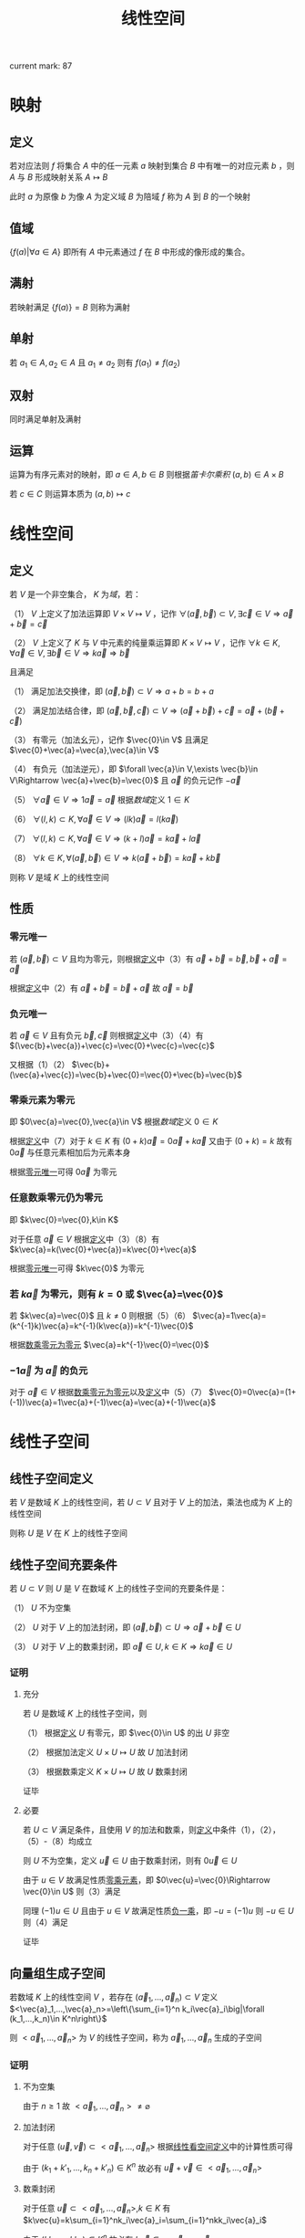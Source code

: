 #+LATEX_CLASS: ctexart

#+TITLE: 线性空间

current mark: 87

* 映射

** 定义

若对应法则 $f$ 将集合 $A$ 中的任一元素 $a$ 映射到集合 $B$ 中有唯一的对应元素 $b$ ，则 $A$ 与 $B$ 形成映射关系 $A\mapsto B$

此时 $a$ 为原像 $b$ 为像 $A$ 为定义域 $B$ 为陪域 $f$ 称为 $A$ 到 $B$ 的一个映射

** 值域

$\left\{f(a)\big| \forall a\in A\right\}$ 即所有 $A$ 中元素通过 $f$ 在 $B$ 中形成的像形成的集合。

** 满射

若映射满足 $\left\{f(a)\right\}=B$ 则称为满射

** 单射

若 $a_1\in A,a_2\in A$ 且 $a_1\ne a_2$ 则有 $f(a_1)\ne f(a_2)$

** 双射

同时满足单射及满射

** 运算

运算为有序元素对的映射，即 $a\in A,b\in B$ 则根据[[~/OneDrive/离散数学/Disc_Math.org::MK153][笛卡尔乘积]] $(a,b)\in A\times B$

若 $c\in C$ 则运算本质为 $(a,b)\mapsto c$

* <<MK1>>线性空间

** 定义

若 $V$ 是一个非空集合， $K$ 为[[~/OneDrive/高等代数/Algb-1-Liner_sys_func.org][域]]，若：

（1） $V$ 上定义了加法运算即 $V\times V\mapsto V$ ，记作 $\forall(\vec{a},\vec{b})\subset V,\exists \vec{c}\in V\Rightarrow \vec{a}+\vec{b}=\vec{c}$

（2） $V$ 上定义了 $K$ 与 $V$ 中元素的纯量乘运算即 $K\times V\mapsto V$ ，记作 $\forall k\in K,\forall \vec{a}\in V,\exists \vec{b}\in V\Rightarrow k\vec{a}\Rightarrow \vec{b}$

且满足

（1） 满足加法交换律，即 $(\vec{a},\vec{b})\subset V\Rightarrow a+b=b+a$

（2） 满足加法结合律，即 $(\vec{a},\vec{b},\vec{c})\subset V\Rightarrow (\vec{a}+\vec{b})+\vec{c}=\vec{a}+(\vec{b}+\vec{c})$

（3） 有零元（加法幺元），记作 $\vec{0}\in V$ 且满足 $\vec{0}+\vec{a}=\vec{a},\vec{a}\in V$

（4） 有负元（加法逆元），即 $\forall \vec{a}\in V,\exists \vec{b}\in V\Rightarrow \vec{a}+\vec{b}=\vec{0}$ 且 $\vec{a}$ 的负元记作 $-\vec{a}$

（5） $\forall\vec{a}\in V\Rightarrow 1 \vec{a}=\vec{a}$ 根据[[~/OneDrive/高等代数/Algb-1-Liner_sys_func.org][数域]]定义 $1\in K$

（6） $\forall(l,k)\subset K, \forall\vec{a}\in V\Rightarrow (lk)\vec{a}=l(k\vec{a})$

（7） $\forall(l,k)\subset K,\forall \vec{a}\in V\Rightarrow (k+l)\vec{a}=k\vec{a}+l\vec{a}$

（8） $\forall k\in K,\forall(\vec{a},\vec{b})\in V\Rightarrow k(\vec{a}+\vec{b})=k\vec{a}+k\vec{b}$

则称 $V$ 是域 $K$ 上的线性空间

** <<MK11>>性质

*** <<MK3>>零元唯一

若 $(\vec{a},\vec{b})\subset V$ 且均为零元，则根据[[MK1][定义]]中（3）有 $\vec{a}+\vec{b}=\vec{b},\vec{b}+\vec{a}=\vec{a}$

根据[[MK1][定义]]中（2）有 $\vec{a}+\vec{b}=\vec{b}+\vec{a}$ 故 $\vec{a}=\vec{b}$ 

*** <<MK2>>负元唯一

若 $\vec{a}\in V$ 且有负元 $\vec{b},\vec{c}$ 则根据[[MK1][定义]]中（3）（4）有 $(\vec{b}+\vec{a})+\vec{c}=\vec{0}+\vec{c}=\vec{c}$

又根据（1）（2） $\vec{b}+(\vec{a}+\vec{c})=\vec{b}+\vec{0}=\vec{0}+\vec{b}=\vec{b}$

*** <<MK5>>零乘元素为零元

即 $0\vec{a}=\vec{0},\vec{a}\in V$ 根据[[~/OneDrive/高等代数/Algb-1-Liner_sys_func.org][数域]]定义 $0\in K$ 

根据[[MK1][定义]]中（7）对于 $k\in K$ 有 $(0+k)\vec{a}=0\vec{a}+k\vec{a}$ 又由于 $(0+k)=k$ 故有 $0\vec{a}$ 与任意元素相加后为元素本身

根据[[MK3][零元唯一]]可得 $0\vec{a}$ 为零元

*** <<MK4>>任意数乘零元仍为零元

即 $k\vec{0}=\vec{0},k\in K$

对于任意 $\vec{a}\in V$ 根据[[MK1][定义]]中（3）（8）有 $k\vec{a}=k(\vec{0}+\vec{a})=k\vec{0}+\vec{a}$

根据[[MK3][零元唯一]]可得 $k\vec{0}$ 为零元

*** <<MK7>>若 $k\vec{a}$ 为零元，则有 $k=0$ 或 $\vec{a}=\vec{0}$

若 $k\vec{a}=\vec{0}$ 且 $k\ne0$ 则根据（5）（6） $\vec{a}=1\vec{a}=(k^{-1}k)\vec{a}=k^{-1}(k\vec{a})=k^{-1}\vec{0}$

根据[[MK4][数乘零元为零元]] $\vec{a}=k^{-1}\vec{0}=\vec{0}$

*** <<MK6>> $-1\vec{a}$ 为 $\vec{a}$ 的负元

对于 $\vec{a}\in V$ 根据[[MK4][数乘零元为零元]]以及[[MK1][定义]]中（5）（7） $\vec{0}=0\vec{a}=(1+(-1))\vec{a}=1\vec{a}+(-1)\vec{a}=\vec{a}+(-1)\vec{a}$

* 线性子空间

** 线性子空间定义<<MK44>>

若 $V$ 是数域 $K$ 上的线性空间，若 $U\subset V$ 且对于 $V$ 上的加法，乘法也成为 $K$ 上的线性空间

则称 $U$ 是 $V$ 在 $K$ 上的线性子空间

** 线性子空间充要条件<<MK60>>

若 $U\subset V$ 则 $U$ 是 $V$ 在数域 $K$ 上的线性子空间的充要条件是：

（1） $U$ 不为空集

（2） $U$ 对于 $V$ 上的加法封闭，即 $(\vec{a},\vec{b})\subset U\Rightarrow \vec{a}+\vec{b}\in U$

（3） $U$ 对于 $V$ 上的数乘封闭，即 $\vec{a}\in U,k\in K\Rightarrow k\vec{a}\in U$

*** 证明

**** 充分

若 $U$ 是数域 $K$ 上的线性子空间，则

（1） 根据[[MK1][定义]] $U$ 有零元，即 $\vec{0}\in U$ 的出 $U$ 非空

（2） 根据加法定义 $U\times U\mapsto U$ 故 $U$ 加法封闭

（3） 根据数乘定义 $K\times U\mapsto U$ 故 $U$ 数乘封闭

证毕

**** 必要

若 $U\subset V$ 满足条件，且使用 $V$ 的加法和数乘，则[[MK1][定义]]中条件（1），（2），（5）-（8）均成立

则 $U$ 不为空集，定义 $\vec{u}\in U$ 由于数乘封闭，则有 $0\vec{u}\in U$

由于 $u\in V$ 故满足性质[[MK4][零乘元素]]，即 $0\vec{u}=\vec{0}\Rightarrow \vec{0}\in U$ 则（3）满足

同理 $(-1)u\in U$ 且由于 $u\in V$ 故满足性质[[MK6][负一乘]]，即 $-u=(-1)u$ 则 $-u\in U$ 则（4）满足

证毕

** 向量组生成子空间<<MK46>>

若数域 $K$ 上的线性空间 $V$ ，若存在 $(\vec{a}_1,...,\vec{a}_n)\subset V$ 定义 $<\vec{a}_1,...,\vec{a}_n>=\left\{\sum_{i=1}^n k_i\vec{a}_i\big|\forall (k_1,...,k_n)\in K^n\right\}$ 

则 $<\vec{a}_1,...,\vec{a}_n>$ 为 $V$ 的线性子空间，称为 $\vec{a}_1,...,\vec{a}_n$ 生成的子空间

*** 证明

**** 不为空集

由于 $n\geq 1$ 故 $<\vec{a}_1,...,\vec{a}_n>\ne\varnothing$

**** 加法封闭

对于任意 $(\vec{u},\vec{v})\subset<\vec{a}_1,...,\vec{a}_n>$ 根据[[MK1][线性看空间定义]]中的计算性质可得 

\begin{aligned}
\vec{u}+\vec{v}&=\sum_{i=1}^n k_i\vec{a}_i+\sum_{i=1}^n k'_i\vec{a}_i\\
&=\sum_{i=1}^n (k_i+k'_i)\vec{a}_i
\end{aligned}

由于 $(k_1+k'_1,...,k_n+k'_n)\in K^n$ 故必有 $\vec{u}+\vec{v}\in <\vec{a}_1,...,\vec{a}_n>$

**** 数乘封闭

对于任意 $\vec{u}\subset<\vec{a}_1,...,\vec{a}_n>,k\in K$ 有 $k\vec{u}=k\sum_{i=1}^nk_i\vec{a}_i=\sum_{i=1}^nkk_i\vec{a}_i$

由于 $(kk_1,...,kk_n)\in K^n$ 故必有 $k\vec{u}\in <\vec{a}_1,...,\vec{a}_n>$

** 向量组生成子空间的基<<MK50>>

若数域 $K$ 上的线性空间 $V$ 线性子空间 $<\vec{a}_1,...,\vec{a}_n>$ 的基为 $(\vec{a}_1,...,\vec{a}_n)$ 的极大线性无关集

故子空间的维数为极大线性无关组中向量的个数

*** 证明

根据[[MK46][向量组生成子空间]]有 $<\vec{a}_1,...,\vec{a}_n>=\left\{\sum_{i=1}^n k_i\vec{a}_i\big|\forall (k_1,...,k_n)\in K^n\right\}$ 即每个元素可由 $(\vec{a}_1,...,\vec{a}_n)$ 线性表述 

根据[[MK16][性质6]]可得 $(\vec{a}_1,...,\vec{a}_n)$ 可由其极大线性无关组线性表述

又根据[[MK17][传递性]]可得 $<\vec{a}_1,...,\vec{a}_n>$ 可由 $(\vec{a}_1,...,\vec{a}_n)$ 的极大线性无关组线性表述。

且又由于线性无关，故 $<\vec{a}_1,...,\vec{a}_n>$ 的基为 $(\vec{a}_1,...,\vec{a}_n)$ 的极大线性无关组

** 线性子空间相等

若数域 $K$ 上的线性空间 $V$ 有子空间 $<\vec{a}_1,...,\vec{a}_n>$ 和 $<\vec{b}_1,...,\vec{b}_m>$ 

则子空间相等的充要条件为 $\left\{\vec{a}_1,...,\vec{a}_n\right\}\cong\left\{\vec{b}_1,...,\vec{b}_m\right\}$ 即两个向量组[[MK13][等价]]

*** 证明

**** 充分

若有 $<\vec{a}_1,...,\vec{a}_n>=<\vec{b}_1,...,\vec{b}_m>$ 则有 $\forall \vec{u}\in<\vec{a}_1,...,\vec{a}_n>\Rightarrow \vec{u}\in<\vec{b}_1,...,\vec{b}_m>$

根据[[MK46][向量组生成子空间]]有 $\forall\vec{u}\in<\vec{b}_1,...,\vec{b}_m>\Rightarrow \vec{u}=\sum_{i=1}^mk_i\vec{b}_i$ 又由于 $\vec{a}_i\in<\vec{a}_1,...,\vec{a}_n>$

故得 $\forall\vec{a}_i\Rightarrow \vec{a}_i=\sum_{i=1}^mk_i\vec{b}_i$ 同理可证  $\forall\vec{b}_i\Rightarrow \vec{a}_i=\sum_{i=1}^mk_i\vec{a}_i$ 

满足向量组[[MK13][等价]]定义，即 $\left\{\vec{a}_1,...,\vec{a}_n\right\}\cong\left\{\vec{b}_1,...,\vec{b}_m\right\}$

**** 必要 

若 $\left\{\vec{a}_1,...,\vec{a}_n\right\}\cong\left\{\vec{b}_1,...,\vec{b}_m\right\}$ 则有 $\forall\vec{a}_i\Rightarrow \vec{a}_i=\sum_{i=1}^mk_i\vec{b}_i$

根据[[MK46][向量组生成子空间]]有 $\forall\vec{u}\in<\vec{a}_1,...,\vec{a}_n>\Rightarrow \vec{u}=\sum_{i=1}^nk_i\vec{a}_i$

根据[[MK17][传递性]]亦有 $\vec{u}$ 可由 $(\vec{b}_1,...,\vec{b}_m)$ 线性表述，即 $\vec{u}\in<\vec{b}_1,...,\vec{b}_m>$

同理可证 $\forall\vec{v}\in<\vec{b}_1,...,\vec{b}_m>\Rightarrow\forall\vec{v}\in<\vec{a}_1,...,\vec{a}_n>$ 即 $<\vec{a}_1,...,\vec{a}_n>=<\vec{b}_1,...,\vec{b}_m>$  

** 子空间的基<<MK66>>

若 $W$ 是 $V$ 的子空间，若

（1） $\dim(V)=n$ 有限维。

（2） $W=<\vec{a}_1,...,\vec{a}_s>$

则必有 $V$ 的一组基为 $\vec{a}_1,...,\vec{a}_s,\vec{b}_1,...\vec{b}_{n-s}$

*** 证明

根据定义 $\vec{a}_i\in V$ 且由于是 $W$ 的[[MK36][基]]，故线性不相关。

当 $n>s$ 时，若对于任意 $\vec{b}_1\in V$ 均有 $\vec{a}_1,...,\vec{a}_s,\vec{b}_1$ 线性相关，则根据[[MK16][性质6]]可得 $\vec{b}_1=\sum_{i=1}^s k_i\vec{a}_i$ 即 $\vec{a}_1,...,\vec{a}_s$ 为 $V$ 的基，进一步根据[[MK51][定义]]可得 $\dim(V)=s$ 与条件矛盾。

故必有 $\vec{b}_1\in V$ 使得 $\vec{a}_1,...,\vec{a}_s,\vec{b}_1$ 线性不相关。

同理若此时 $n>s+1$ 时必有 $\vec{b}_2\in V$ 使得 $\vec{a}_1,...,\vec{a}_s,\vec{b}_1,\vec{b}_2$ 线性不相关。

依次类推可得一组线性不相关向量 $\vec{a}_1,...,\vec{a}_s,\vec{b}_1,...\vec{b}_{n-s}$ 其中 $\vec{b}_i\in V$ 根据定义亦有 $\vec{a}_i\in V$

故根据[[MK42][命题2]]可得该组不相关向量为 $V$ 的一组基

** 子空间的运算

*** 子空间交

**** 子空间交后亦为子空间<<MK64>>

若 $V_1,V_2$ 是 $V$ 的子空间，则 $V_1\cap V_2$ 亦为 $V,V_1,V_2$ 的子空间

***** 证明

由于[[MK1][线性空间定义]] $\vec{0}\in V_1,\vec{0}\in V_2$ 则有 $V_1\cap V_2\ne\varnothing$

由于[[MK1][线性空间定义]] $(\vec{a},\vec{b})\subset V_1\Rightarrow \vec{a}+\vec{b}\in V_1$ 及 $(\vec{a},\vec{b})\subset V_2\Rightarrow \vec{a}+\vec{b}\in V_2$ 故有 $(\vec{a},\vec{b})\subset V_2\cap V_2\Rightarrow \vec{a}+\vec{b}\in V_1\cap V_2$

由于[[MK1][线性空间定义]] $\vec{a}\in V_1,\forall k\in K\Rightarrow k\vec{a}\in V_1$ 及 $\vec{a}\in V_2,\forall k\in K\Rightarrow k\vec{a}\in V_2$ 故有 $\vec{a}\in V_1\cap V_2,\forall k\in K\Rightarrow k\vec{a}\in V_1\cap V_2$

故根据[[MK60][子空间充要条件]]可得 $V_1\cap V_2\subset V_1,V_1\cap V_2\subset V_2,V_1\cap V_2\subset V$ 亦为线性子空间

**** 性质

***** 交换律

根据集合交运算有 $V_1\cap V_2=V_2\cap V_1$

***** 结合律<<MK73>>

根据集合交运算有 $(V_1\cap V_2)\cap V_3=V_1\cap (V_2\cap V_3)$

*** 子空间和

**** 定义<<MK86>>

子空间和定义为 $V_1+V_2=\left\{\vec{a}_1+\vec{a}_2\big|\vec{a}_1\in V_1,\vec{a}_2\in V_2\right\}$

**** 子空间和亦为子空间<<MK72>>

若 $V_1,V_2$ 是 $V$ 的子空间，则 $V_1+V_2$ 亦为子空间

***** 证明

由于[[MK1][线性空间定义]] $\vec{0}\in V_1,\vec{0}\in V_2$ 则有 $\vec{0}+\vec{0}\in V_1+V_2$ 则有 $V_1+V_2\ne\varnothing$

定义 $(\vec{a}_1+\vec{a}_2,\vec{b}_1+\vec{b}_2)\subset V_1+V_2$ 其中 $(\vec{a}_1,\vec{b}_1)\subset V_1,(\vec{a}_1,\vec{b}_1)\subset V_1$ 根据[[MK1][线性空间定义]] $\vec{a}_1+\vec{b}_1\in V_1, \vec{a}_2+\vec{b}_2\in V_2$ 

同时加法满足结合律，故有 $\vec{a}_1+\vec{a}_2+\vec{b}_1+\vec{b}_2=(\vec{a}_1+\vec{b}_1)+(\vec{a}_2+\vec{b}_2)\in V_1+V_2$

定义 $\vec{a}_1+\vec{a}_2\in V_1+V_2$ 根据[[MK1][线性空间定义]] $\forall k\in K\Rightarrow k\vec{a}_1\in V_1, k\vec{a}_2\in V_2$ 

且数乘满足分配律，故有 $k(\vec{a}_1+\vec{a}_2)=k\vec{a}_1+k\vec{a}_2\in V_1+V_2$ 其中 $k\in K$

**** 性质

***** 交换律

根据[[MK1][线性空间定义]] $V_1+V_2=V_2+V_1$

***** 结合律

根据[[MK1][线性空间定义]] $(V_1+V_2)+V_3=V_1+(V_2+V_3)$

**** 命题1<<MK67>>

若 $V$ 是线性空间 $(\vec{a}_1,...,\vec{a}_n,\vec{b}_1,...,\vec{b}_n)\subset V$ 则有 $<\vec{a}_1,...,\vec{a}_n>+<\vec{b}_1,...,\vec{b}_n>=<\vec{a}_1,...,\vec{a}_n,\vec{b}_1,...,\vec{b}_n>$

***** 证明

任取 $\vec{\alpha}+\vec{\beta}\in<\vec{a}_1,...,\vec{a}_n>+<\vec{b}_1,...,\vec{b}_n>$ 其中 $\vec{\alpha}\in<\vec{a}_1,...,\vec{a}_n>,\vec{\beta}\in<\vec{b}_1,...,\vec{b}_n>$

则根据[[MK46][向量组生成子空间]]有 $\vec{\alpha}=\sum_{i=1}^nk_i\vec{a}_i\in <\vec{a}_1,...,\vec{a}_n>,\vec{\beta}=\sum_{i=1}^nk'_i\vec{b}_i\in <\vec{b}_1,...,\vec{b}_n>$

故根据[[MK1][线性空间定义]]加法结合律 $\vec{\alpha}+\vec{\beta}=\sum_{i=1}^nk_i\vec{a}_i+\sum_{i=1}^nk'_i\vec{b}_i\in<\vec{a}_1,...,\vec{a}_n,\vec{b}_1,...,\vec{b}_n>$ 由于任取，故 $<\vec{a}_1,...,\vec{a}_n>+<\vec{b}_1,...,\vec{b}_n>\subset<\vec{a}_1,...,\vec{a}_n,\vec{b}_1,...,\vec{b}_n>$

任取 $\vec{\alpha}\in<\vec{a}_1,...,\vec{a}_n,\vec{b}_1,...,\vec{b}_n>$ 则根据[[MK46][向量组生成子空间]]有 $\vec{\alpha}=k_1\vec{a}_1+...+k_n\vec{a}_n+k'_1\vec{b}_1+...+k'_n\vec{b}_n$

根据[[MK1][线性空间定义]]加法结合律 $\vec{\alpha}=\sum_{i=1}^nk_i\vec{a}_i+\sum_{i=1}^nk'_i\vec{b}_i$ 根据[[MK46][向量组生成子空间]] $\vec{\alpha}=\sum_{i=1}^nk_i\vec{a}_i\in <\vec{a}_1,...,\vec{a}_n>,\vec{\beta}=\sum_{i=1}^nk'_i\vec{b}_i\in <\vec{b}_1,...,\vec{b}_n>$

故有 $\vec{\alpha}\in<\vec{a}_1,...,\vec{a}_n>+<\vec{b}_1,...,\vec{b}_n>$ 由于任取，故 $<\vec{a}_1,...,\vec{a}_n,\vec{b}_1,...,\vec{b}_n>\subset<\vec{a}_1,...,\vec{a}_n>,<\vec{b}_1,...,\vec{b}_n>$

综上所述 $<\vec{a}_1,...,\vec{a}_n>+<\vec{b}_1,...,\vec{b}_n>=<\vec{a}_1,...,\vec{a}_n,\vec{b}_1,...,\vec{b}_n>$

*** 有限维子空间维数公式<<MK70>>

若 $V_1,V_2$ 是 $V$ 的有限维子空间，则有 $\dim(V_1+V_2)=\dim(V_1)+\dim(V_2)-\dim(V_1\cap V_2)$

**** 证明

根据[[MK51][维数]]定义，其为基中向量的个数。由于 $V_1,V_2$ 有限维，且根据[[MK64][子空间交]]可知 $V_1\cap V_2$ 亦为 $V_1$ 子空间，故根据[[MK47][命题5]]可知 $\dim(V_1\cap V_2)\leq\dim(V_1)$ 亦为有限

故定义 $V_1\cap V_2$ 的基为 $\vec{a}_1,...,\vec{a}_n$ 即 $V_1\cap V_2=<\vec{a}_1,...,\vec{a}_n>$ 。

根据[[MK64][子空间交]]可知 $V_1\cap V_2$ 亦为 $V_1$ 子空间，根据[[MK66][子空间基]]可得 $V_1$ 的一组基为 $\vec{a}_1,...,\vec{a}_n,\vec{b}_1,...,\vec{b}_u$

同理可得 $V_2$ 的一组基为 $\vec{a}_1,...,\vec{a}_n,\vec{c}_1,...,\vec{c}_v$

根据[[MK67][命题1]]可得 $V_1+V_2=<\vec{a}_1,...,\vec{a}_n,\vec{b}_1,...,\vec{b}_u,\vec{a}_1,...,\vec{a}_n,\vec{c}_1,...,\vec{c}_v>=<\vec{a}_1,...,\vec{a}_n,\vec{b}_1,...,\vec{b}_u,\vec{c}_1,...,\vec{c}_v>$

根据[[MK50][向量生成子空间的基]]可知 $V_1+V_2$ 的基为 $\vec{a}_1,...,\vec{a}_n,\vec{b}_1,...,\vec{b}_u,\vec{c}_1,...,\vec{c}_v$ 的极大线性无关组 

接下来求解 $\sum_{i=1}^n k_i\vec{a}_i+\sum_{i=1}^u l_i\vec{b}_i+\sum_{i=1}^v q_i\vec{c}_i=0$ 

根据[[MK1][线性空间定义]]中负元，零元可移项得 $\sum_{i=1}^u l_i\vec{b}_i=\sum_{i=1}^n (-k_i)\vec{a}_i+\sum_{i=1}^v (-q_i)\vec{c}_i$

根据线性表述 $\sum_{i=1}^u l_i\vec{b}_i\in V_1,\sum_{i=1}^n (-k_i)\vec{a}_i+\sum_{i=1}^v (-q_i)\vec{c}_i\in V_2$ 且两个向量相等

故有两个向量均即属于 $V_1$ 又属于 $V_2$ 故 $\sum_{i=1}^u l_i\vec{b}_i\in V_1\cap V_2$ 即 $\sum_{i=1}^u l_i\vec{b}_i$ 可由 $\vec{a}_1,...,\vec{a}_n$ 线性表述，即 $\sum_{i=1}^u l_i\vec{b}_i=\sum_{i=1}^n p_i\vec{a}_i$

同理移项得 $\sum_{i=1}^u l_i\vec{b}_i+\sum_{i=1}^n (-p_i)\vec{a}_i=0$

但由于 $\vec{a}_1,...,\vec{a}_n,\vec{b}_1,...,\vec{b}_u$ 为 $V_1$ 的基，故线性不相关，根据[[MK8][定义]]当且仅当系数均为 $0$ 时等式成立

故得 $b_1=...=b_u=0$ 进一步求解释可写为 $\sum_{i=1}^n k_i\vec{a}_i+\sum_{i=1}^u l_i\vec{b}_i+\sum_{i=1}^v q_i\vec{c}_i=\sum_{i=1}^n k_i\vec{a}_i+\sum_{i=1}^v q_i\vec{c}_i=0$

同理由于 $\vec{a}_1,...,\vec{a}_n,\vec{c}_1,...,\vec{c}_v$ 是 $V_2$ 的基，亦线性无关，故当且仅当 $b_1=...=b_u=k_1=...=k_n=q_1=...=q_v=0$ 时等式成立

故 $\vec{a}_1,...,\vec{a}_n,\vec{b}_1,...,\vec{b}_u,\vec{c}_1,...,\vec{c}_v$ 线性不相关，即为最大线性无关组，故 $\vec{a}_1,...,\vec{a}_n,\vec{b}_1,...,\vec{b}_u,\vec{c}_1,...,\vec{c}_v$ 是 $V_1+V_2$ 的基

则有 $\dim(V_1+V_2)=n+u+v,\dim(V_1)=n+u,\dim(V_2)=n+v,\dim(V_1\cap V_2)=n$

故有 $\dim(V_1+V_2)=\dim(V_1)+\dim(V_2)-\dim(V_1\cap V_2)$

*** 直和<<MK83>>

**** 两个子空间直和

***** 定义<<MK68>>

若 $V_1,V_2$ 是 $V$ 的子空间，且对于任意 $\vec{a}\in V_1+V_2$ 可表述为唯一的 $\vec{a}=\vec{b}+\vec{c}$ 其中 $\vec{b}\in V_1,\vec{c}\in V_2$ 均唯一

则称 $V_1+V_2$ 为直和，记为 $V_1\textcircled{+}V_2$

***** 性质<<MK69>>

以下四个条件：

（1） $V_1+V_2$ 为直和

（2） $\vec{0}$ 在 $V_1+V_2$ 中的表述唯一是 $\vec{0}+\vec{0}$

（3） $V_1\cap V_2=\{\vec{0}\}$

（4） 若 $S_1,S_2$ 分别是 $V_1,V_2$ 的基，则有 $S_1\cup S_2$ 是 $V_1+V_2$ 的基

等价

****** 证明

******* （1）推出（2）

根据[[MK68][直和定义]]可得 $\vec{0}$ 表述唯一，且由于 $\vec{0}\in V_1,\vec{0}\in V_2$ 并根据[[MK1][线性空间定义]]中的零元得唯一表述 $\vec{0}=\vec{0}+\vec{0}$

******* （2）推出（3）

根据[[MK64][子空间交]]可得 $V_1\cap V_2$ 亦为子空间。若存在非零向量 $\vec{a}\in V_1\cap V_2$ 则根据[[MK1][线性空间定义]]中数乘封闭及负元可知 $-\vec{a}\in V_1\cap V_2$

且有 $\vec{a}+(-1)\vec{a}=\vec{0}$ 则表述不唯一。故 $V_1\cap V_2=\{\vec{0}\}$

******* （3）推出（1） 

若存在两种表述方式，则有 $\vec{a}=\vec{b}_1+\vec{b}_2=\vec{c}_1+\vec{c}_2$ 其中 $(\vec{b}_1,\vec{c}_1)\subset V_1,(\vec{b}_2,\vec{c}_2)\subset V_2$

移项得 $\vec{b}_1-\vec{c}_1=\vec{c}_2-\vec{b}_2$ 显然 $\vec{b}_1-\vec{c}_1\in V_1,\vec{c}_2-\vec{b}_2\in V_2$ 且 $V_1\cap V_2=\{\vec{0}\}$ 故得 $\vec{b}_1-\vec{c}_1=\vec{c}_2-\vec{b}_2=\vec{0}$

故有 $\vec{b}_1=\vec{c}_1,\vec{c}_2=\vec{b}_2$ 即表述唯一

******* （2）与（4）充要条件

******** 充分

任取 $S_1$ 中有限个向量 $\vec{a}_1,...,\vec{a}_n$ ， $S_2$ 中有限个向量 $\vec{b}_1,...,\vec{b}_m$ 求和式的解 $\sum_{i=1}^nk_i\vec{a}_i+\sum_{i=1}^ml_i\vec{b}_i=\vec{0}$

由于 $S_1,S_2$ 分别是 $V_1,V_2$ 的基，故有 $\sum_{i=1}^nk_i\vec{a}_i\in V_1,\sum_{i=1}^ml_i\vec{b}_i\in V_2$ 根据条件（2）可知 $\sum_{i=1}^nk_i\vec{a}_i=\vec{0},\sum_{i=1}^ml_i\vec{b}_i=\vec{0}$

又由于基，可知线性不相关。故有 $k_1=...=k_n=l_1=...=l_m=0$ 即根据[[MK8][定义]]线性不相关

综上所述 $S_1\cap S_2$ 中任意有限个向量线性不相关，即线性空间定义下[[MK22][线性不相关]]

又根据[[MK36][基的定义]]任意向量均可由基中的有限个向量表述

即 $\forall\vec{a}\in V_1\Rightarrow \vec{a}=\sum_{i=1}^nk_i\vec{a}_i,\vec{a}_i\in V_1$ 同理 $\forall\vec{a}\in V_2\Rightarrow \vec{a}=\sum_{i=1}^nk_i\vec{a}_i,\vec{a}_i\in V_2$ 

即 $\forall\vec{a}\in V_1+V_2\Rightarrow \vec{a}=\sum_{i=1}^nk_i\vec{a}_i+\sum_{i=1}^ml_i\vec{b}_i,\vec{a}\in V_1,\vec{b}_i\in V_2$ 故 $V_1+V_2$ 中任意向量均可由 $S_1\cup S_2$ 中有限个向量线性表述。

综上所述 $S_1\cup S_2$ 是 $V_1+V_2$ 的一个基

******** 必要

若 $\vec{0}=\vec{a}+\vec{b}$ 其中 $\vec{a}\in V_1,\vec{b}\in V_2$ 则根据[[MK36][基的定义]]可得 $\vec{a}=\sum_{i=1}^nk_i\vec{a}_i,\vec{a}_i\in V_1$ 及 $\vec{b}=\sum_{i=1}^ml_i\vec{b}_i,\vec{a}_i\in V_2$

即 $\vec{0}=\sum_{i=1}^nk_i\vec{a}_i+\sum_{i=1}^ml_i\vec{b}_i$ 由于 $S_1\cup S_2$ 是基，则其任意有限个向量均线性不相关，即 $\vec{a}_1,...,\vec{a}_n,\vec{b}_1,...,\vec{b}_m$ 线性无关

根据[[MK8][定义]]可得 $k_1=...=k_n=l_1=...=l_m=0$ 故 $\sum_{i=1}^nk_i\vec{a}_i=\vec{0},\sum_{i=1}^ml_i\vec{b}_i=\vec{0}$

即 $\vec{0}$ 表述唯一。

****** 推论

若 $V_1,V_2$ 有限维，则直和与 $\dim(V_1+V_2)=\dim(V_1)+\dim(V_2)$ 等价

******* 证明

根据[[MK69][性质]]可得 $V_1,V_2$ 直和与 $V_1\cap V_2=\{\vec{0}\}$ 等价

根据[[MK70][维数公式]] $\dim(V_1+V_2)=\dim(V_1)+\dim(V_2)-\dim(V_1\cap V_2)$ 

若 $V_1\cap V_2=\{\vec{0}\}$ 则有 $\dim(V_1\cap V_2)=0$ 即 $\dim(V_1+V_2)=\dim(V_1)+\dim(V_2)$ 成立

若 $\dim(V_1+V_2)=\dim(V_1)+\dim(V_2)$ 成立，则有 $\dim(V_1\cap V_2)=0$ 根据[[MK51][维数定义]]仅有基为空时维数为零，即 $V_1\cap V_2=\{\vec{0}\}$ 

综上所述 $V_1\cap V_2=\{\vec{0}\}$ 是 $\dim(V_1+V_2)=\dim(V_1)+\dim(V_2)$ 的充要条件

**** 多个子空间直和

***** 定义

若 $V_1,...,V_n$ 是 $V$ 的子空间，且对于任意 $\vec{a}\in V_1+...+V_n$ 可表述为唯一的 $\vec{a}=\sum_{i=1}^n\vec{b}_i$ 其中 $\vec{b}_i\in V_i$ 均唯一

则称 $V_1+...+V_n$ 为直和，记为 $\textcircled{+}_{i=1}^n V_i=V_1\textcircled{+}...\textcircled{+}V_n$

***** 性质<<MK74>>

以下四个条件：

（1） $\sum_{i=1}^nV_i$ 为直和

（2） $\vec{0}$ 在 $\sum_{i=1}^nV_i$ 中的表述唯一是 $\sum_{i=1}^n\vec{0}$

（3） $\forall i\Rightarrow V_i\cap (\sum_{j\ne i}V_j)=\{\vec{0}\}$

（4） 若 $S_i$ 分别是 $V_i$ 的基，则有 $\cup_{i=1}^n S_i$ 是 $\sum_{i=1}^nV_i$ 的基

等价

****** 证明

******* （1）推导（2）

显然

******* （2）推导（3）

根据[[MK72][子空间和]]及[[MK73][结合律]]可得 $\sum_{j\ne i}V_j$ 亦为子空间，故根据[[MK64][子空间交]]可得 $V_i\cap (\sum_{j\ne i}V_j)$ 亦为子空间

假设（2）不成立，则存在 $i$ 使得 $\vec{a}\in V_i\cap (\sum_{j\ne i}V_j)$ 满足 $\vec{a}\ne\vec{0}$ 。则根据[[MK1][线性空间定义]]中数乘封闭及负元可知 $-\vec{a}\in V_i\cap (\sum_{j\ne i}V_j)$

故根据交集定义可得 $\vec{a}\in V_i,-\vec{a}\in\sum_{j\ne i}V_j$ 又根据[[MK72][子空间和]]及[[MK73][结合律]]可得 $-\vec{a}=\sum_{j\ne i}\vec{b}_j,\vec{b}_j\in V_j$

最终可得 $\vec{0}=\vec{a}+(-\vec{a})=\vec{a}+\sum_{j\ne i}\vec{b}_j$ 由于 $\vec{a}\ne0$ 故于（2）矛盾，所以 $V_i\cap (\sum_{j\ne i}V_j)=\{\vec{0}\}$

******* （3）推导（1）

根据[[MK72][子空间和]]及[[MK73][结合律]]可任取一个 $i$ 使得 $\sum_{i=1}^n V_i=V_i+\sum_{j\ne i}V_j,1\leq j\leq n$ 根据[[MK72][子空间和]]及[[MK73][结合律]]可得 $W_i=\sum_{j\ne i}V_j$ 亦为子空间

又根据条件（3）可得 $V_i\cap (\sum_{j\ne i}V_j)=\{\vec{0}\}\Rightarrow V_i\cap W_i=\{\vec{0}\}$ 

故对于子空间 $V_i,W_i$ 根据[[MK69][性质]]可得对于某一向量 $V_i+W_i$ 的表述方法唯一，即 $V_i$ 的表述方法唯一。

由于 $i$ 任意取，故 $\sum_{i=1}^n V_i$ 的表述方法唯一，即 $\sum_{j\ne i}V_j$ 是[[MK68][直和]]
 
******* （2）和（4）充要条件

******** 充分

根据[[MK72][子空间和]]及[[MK73][结合律]]可得 $\forall\vec{\eta}\in\sum_{i=1}^n V_i\Rightarrow\vec{\eta}=\sum_{i=1}^n\vec{\alpha}_i,\vec{\alpha}_i\in V_i$

根据[[MK36][基的定义]]任意向量均可由基中的有限个向量表述，即 $\alpha_i=\sum_{j=1}^{m_i}k_{ij}\vec{a}_{ij},\vec{a}_{ij}\in S_i$

故 $\forall\vec{\eta}\in\sum_{i=1}^nV_i,\exists \left[\vec{a}_{ij}\in S_i, k_{ij},1\leq j\leq m_i\right]\Rightarrow\vec{\eta}=\sum_{i=1}^n\left(\sum_{j=1}^{m_i}k_{ij}\vec{a}_{ij}\right)$ 即所有向量均可由 $\cup_{i=1}^n S_i$ 中有限个向量线性表述

任取 $S_i$ 中有限个向量 $\vec{a}_{i1},...,\vec{a}_{im_i}$ 求和式 $\sum_{i=1}^n\left(\sum_{j=1}^{m_i}k_{ij}\vec{a}_{ij}\right)=\vec{0}$ 根据[[MK36][基的定义]]有 $\sum_{j=1}^{m_i}k_{ij}\vec{a}_{ij}\in V_i$

根据（2）中 $\vec{0}$ 仅有唯一表述，即 $\sum_{i=1}^n\vec{0}$ 故有 $\sum_{j=1}^{m_i}k_{ij}\vec{a}_{ij}\in V_i=\vec{0}$

又根据[[MK36][基的定义]]可知 $\vec{a}_{i1},...,\vec{a}_{im_i}$ 线性不相关，故当且仅当 $k_{i1}=...=k_{im_i}=0$ 时成立，即所有 $k_{ij}=0$

由此可知 $\vec{a}_{ij}$ 线性不相关，即 $\cup_{i=1}^n S_i$ 线性不相关

综上所述，最终根据[[MK36][基的定义]]可得 $\cup_{i=1}^n S_i$ 是 $\sum_{i=1}^nV_i$ 的一个基

******** 必要

若 $\vec{0}=\sum_{i=1}^n\vec{\alpha}_i$ 则根据[[MK36][基的定义]]可得 $\vec{\alpha}_i=\sum_{j=1}^{m_i}k_{ij}\vec{a}_{ij},\vec{a}_{ij}\in S_i$ 即 $\vec{0}=\sum_{i=1}^n\left(\sum_{j=1}^{m_i}k_{ij}\vec{a}_{ij}\right)$

又由于 $\cup_{i=1}^n S_i$ 亦为基，故线性不相关，故当且仅当 $k_{ij}=0$ 时 $\vec{0}=\sum_{i=1}^n\left(\sum_{j=1}^{m_i}k_{ij}\vec{a}_{ij}\right)$

故亦有 $\vec{\alpha}_i=\sum_{j=1}^{m_i}k_{ij}\vec{a}_{ij},\vec{a}_{ij}\in S_i=\vec{0}$ 故当且仅当 $\vec{\alpha}_i=\vec{0}$ 时 $\vec{0}=\sum_{i=1}^n\vec{\alpha}_i$ 即条件（2）

****** 推论

设 $V_i$ 均为有限维子空间，则直和与 $\dim\left(\sum_{i=1}^n V_i\right)=\sum_{i=1}^n\dim(V_i)$ 等价

******* 证明

******** 充分

若为直和，则根据[[MK74][性质]]可得若 $S_i$ 分别是 $V_i$ 的基，则有 $\cup_{i=1}^n S_i$ 是 $\sum_{i=1}^nV_i$ 的基

根据[[MK51][维数]]定义可得 $\dim(V_i)$ 为 $S_i$ 中向量的个数； $\dim\left(\sum_{i=1}^n V_i\right)$ 为 $\cup_{i=1}^n S_i$ 中向量的个数

又根据[[MK74][性质]]可得 $\forall i\Rightarrow V_i\cap (\sum_{j\ne i}V_j)=\{\vec{0}\}$ 且根据[[MK9][性质1]]可知 $\vec{0}$ 本身线性相关，又根据[[MK36][基的定义]]可得 $S_i$ 中的向量线性无关

故 $\vec{0}\not\in\cup_{i=1}^n S_i$ 故 $\forall i,j\Rightarrow S_i\cap S_j=\varnothing$ 则有 $\cup_{i=1}^n S_i$ 中向量个数等于 $S_i$ 中向量个数之和，即 $\dim\left(\sum_{i=1}^n V_i\right)=\sum_{i=1}^n\dim(V_i)$ 
 
******** 必要

若 $V_i$ 的基为 $S_i$ 则根据[[MK36][基的定义]]及[[MK46][向量生成子空间]]可得 $V_i=<S_i>$ 则根据[[MK67][命题1]]可得 $\sum_{i=1}^nV_i=<\cup_{i=1}^n S_i>$

根据[[MK50][子空间基]]可得 $\sum_{i=1}^nV_i$ 的基为 $\cup_{i=1}^n S_i$ 中的极大线性无关组，且 $\sum_{i=1}^nV_i$ 的维数为基中向量的个数，即极大线性无关组向量的个数

定义 $\cup_{i=1}^n S_i$ 中向量的个数为 $z$

由于是并运算且均为有限子空间，故根据[[MK51][维数]] $\cup_{i=1}^n S_i$ 中至多有 $\sum_{i=1}^n\dim(V_i)$ 个向量，故有 $z\leq\sum_{i=1}^n\dim(V_i)$

由于向量组包含向量的个数大于等于极大线性无关组的个数，故有 $z\geq\dim\left(\sum_{i=1}^n V_i\right)$

又根据条件 $\dim\left(\sum_{i=1}^n V_i\right)=\sum_{i=1}^n\dim(V_i)$ 故只有 $z=\dim\left(\sum_{i=1}^n V_i\right)=\sum_{i=1}^n\dim(V_i)$

故 $\cup_{i=1}^n S_i$ 中极大线性无关组向量的个数等于向量的个数，故 $\cup_{i=1}^n S_i$ 线性无关

且根据[[MK42][命题2]]可得 $\cup_{i=1}^n S_i$ 是 $\sum_{i=1}^nV_i$ 的基，进一步根据[[MK47][性质]]可得 $\sum_{i=1}^nV_i$ 是直和

*** 补空间

**** 定义<<MK71>>

若 $V=V_1\textcircled{+}V_2$ 则 $V_1$ 是 $V_2$ 的补空间， $V_2$ 亦为 $V_1$ 的补空间

**** 命题

若 $\dim(V)=n$ 则 $V$ 的每一个子空间 $U$ 均有补空间

***** 证明

若 $U$ 的基为 $\vec{a}_1,...,\vec{a}_s$ 则根据[[MK46][向量生成子空间]]和[[MK36][基的定义]]可得 $U=<\vec{a}_1,...,\vec{a}_s>$ 且根据[[MK47][命题7]]可得 $s\leq n$

根据[[MK66][子空间基]]可得必定存在 $\vec{a}_1,...,\vec{a}_s,\vec{b}_1,...,\vec{b}_{n-s}$ 是 $V$ 的一组基，同理即 $V=<\vec{a}_1,...,\vec{a}_s,\vec{b}_1,...,\vec{b}_{n-s}>$

定义 $W=<\vec{b}_1,...,\vec{b}_{n-s}>$ 根据[[MK67][命题1]]可得 $U+W=<\vec{a}_1,...,\vec{a}_s>+<\vec{b}_1,...,\vec{b}_{n-s}>=<\vec{a}_1,...,\vec{a}_s,\vec{b}_1,...,\vec{b}_{n-s}>=V$

若 $S_1=<\vec{a}_1,...,\vec{a}_s>,S_2=<\vec{b}_1,...,\vec{b}_{n-s}>$ 分别为 $U,W$ 的基，根据上述证明 $U+W$ 的基为 $<\vec{a}_1,...,\vec{a}_s,\vec{b}_1,...,\vec{b}_{n-s}>=S_1\cap S_2$

故根据[[MK69][直和性质]]得 $U+W$ 为直和，根据[[MK71][定义]]得 $W$ 为 $U$ 的补空间

* 线性空间的基和维数

** 线性相关与线性无关

*** <<MK8>>定义

$V$ 是[[MK1][线性空间]]， $K$ 为[[~/OneDrive/高等代数/Algb-1-Liner_sys_func.org][数域]]，有向量组 $\vec{\alpha}_1,...,\vec{\alpha}_n\in V$ 其中 $n\geq 1$ 则：

（1） 若存在一组不全为零的数 $k_1,...,k_n\in K$ 使得 $k_1\vec{\alpha}_1+...+k_n\vec{\alpha}_n=\vec{0}$ 则称向量组线性相关

（2） 若满足 $k_1\vec{\alpha}_1+...+k_n\vec{\alpha}_n=\vec{0},k_1,...,k_n\in K$ 仅为 $k_1=...=k_n=0$ 则称线性无关 

*** 性质

**** <<MK9>>性质1

单个向量线性相关的充要条件是 $\vec{a}=\vec{0}$

由于线性相关线性无关互斥，故单个向量线性无关的充要条件为 $\vec{a}\ne\vec{0}$

***** 证明

****** 充分

若 $\vec{a}=\vec{0}$ 则对于任意 $k\in K$ 根据[[MK4][性质]]有 $k\vec{a}=\vec{0}$ 故线性相关

****** 必要

若线性相关，则有 $k\vec{a}=\vec{0}$ 且 $k\ne0$ 根据[[MK7][性质]]有 $\vec{a}=\vec{0}$

**** <<MK10>>性质2

若 $\vec{a}_1,...,\vec{a}_n\in V$ 有部分组 $(\vec{a}_{i_1},...,\vec{a}_{i_s})\subset(\vec{a}_1,...,\vec{a}_n)$ 满足 $a_{i_1},...,a_{i_s}$ 线性相关，则 $\vec{a}_1,...,\vec{a}_n$ 线性相关

故若 $\vec{a}_1,...,\vec{a}_n\in V$ 线性无关，那么任何一个部分组 $(\vec{a}_{i_1},...,\vec{a}_{i_s})\subset(\vec{a}_1,...,\vec{a}_n)$ 均线性无关

***** 证明

根据[[MK8][线性相关定义]]有不全为零的 $k_{i_1}\vec{a}_{i_1}+...+k_{i_s}\vec{a}_{i_s}=\vec{0}$ 若其余 $k_i$ 均为 $0$ ，则存在不全为零的数组使得 $\sum_{i=1}^n k_i\vec{a}_i=\vec{0}$

故线性相关

**** 性质3

含有 $\vec{0}$ 任意向量组均线性相关

***** 证明

根据[[MK9][性质1]]推出 $\vec{0}$ 线性相关，又因为向量组包含 $\vec{0}$ 则根据[[MK10][性质2]]向量组线性相关

**** 性质4<<MK45>>

若 $\vec{a}_1,...,\vec{a}_n\in V$ 则其线性相关的充要条件是至少有一个向量可用其他向量的线性组合表示，即 $\vec{a}_i=\sum_{j=1,j\ne i}^nk_j\vec{a}_j$

同理，线性无关的充要条件为每个向量均不能由其余向量线性表示。

***** 证明

****** 充分

由于线性相关，故有 $\sum_{j=1}^nk_j\vec{a}_j=\vec{0}$ 其中 $k_1,...,k_n$ 不全为零。假设 $k_i$ 不为零，则根据[[MK1][定义]]以及[[MK11][性质]]

\begin{aligned}
&\sum_{j=1}^nk_j\vec{a}_j+(-1)k_i\vec{a}_i=\vec{0}+(-1)k_i\vec{a}_i\\
\Rightarrow&\sum_{j=1,j\ne i}^nk_j\vec{a}_j+\vec{0}=(-1)k_i\vec{a}_i\\
\Rightarrow&\sum_{j=1,j\ne i}^nk_j\vec{a}_j=(-1)k_i\vec{a}_i\\
\Rightarrow&\frac{1}{(-1)k_i}\sum_{j=1,j\ne i}^nk_j\vec{a}_j=\vec{a}_i\\
\Rightarrow&\sum_{j=1,j\ne i}^n\frac{k_j}{(-1)k_i}\vec{a}_j=\vec{a}_i\\
\end{aligned}

****** 必要

若 $\vec{a}_i=\sum_{j=1,j\ne i}^nk_j\vec{a}_j$ 则根据[[MK1][定义]]以及[[MK11][性质]] $\vec{0}=\vec{a}_i+(-1)\vec{a}_i=\sum_{j=1,j\ne i}^nk_j\vec{a}_j+(-1)\vec{a}_i$

则 $\vec{a}_i$ 的系数不为零，故存在一组非零数使得 $\sum_{j=1}^nk_j\vec{a}_j=\vec{0}$ 

**** 性质5<<MK38>>

若 $\vec{a}_1,...,\vec{a}_n\in V$ 线性不相关的充要条件是若存在 $\vec{B}$ 可以有向量组的线性表述，则该表述唯一，即若 $\vec{B}=\sum_{i=1}^nk_i\vec{a}_i$ 则 $k_1,...,k_n$ 唯一

***** 证明

****** 充分

若线性不相关，则根据[[MK8][线性相关定义]]有当且仅当 $k_1=...=k_n=0$ 时有 $\vec{0}=\sum_{i=1}^nk_i\vec{a}_i$

设 $\vec{B}=\sum_{i=1}^nc_i\vec{a}_i$ 若存在 $\vec{B}=\sum_{i=1}^nd_i\vec{a}_i$ 则有 $\vec{B}+(-1)\vec{B}=\sum_{i=1}^nc_i\vec{a}_i+(-1)\sum_{i=1}^nd_i\vec{a}_i$

故根据[[MK1][定义]]以及[[MK11][性质]]化简为 $\vec{0}=\sum_{i=1}^n(c_i-d_i)\vec{a}_i$ 结合线性不相关定义必为 $(c_1-d_1)=...=(c_n-d_n)=0$

故表述唯一

****** 必要

反正法，若线性相关，则必有两种以上表述，由于线性不相关与线性相关互斥，故唯一表述必为线性不相关。

若 $\vec{B}=\sum_{i=1}^nk_i\vec{a}_i$ 根据[[MK8][线性相关定义]]若线性不相关，则存在 $\vec{0}=\sum_{i=1}^nc_i\vec{a}_i$ 且 $c_1,...,c_n$ 不全为零

故有 $\vec{0}+\vec{B}=\sum_{i=1}^nc_i\vec{a}_i+\sum_{i=1}^nk_i\vec{a}_i$ 根据[[MK1][定义]]以及[[MK11][性质]]化简为 $\vec{B}=\sum_{i=1}^n(c_i+k_i)\vec{a}_i$

由于不全为零，故 $\sum_{i=1}^n(c_i+k_i)\vec{a}_i\ne\sum_{i=1}^nk_i\vec{a}_i$ 

故若线性相关且有 $\vec{B}=\sum_{i=1}^nk_i\vec{a}_i$ 则 $\vec{B}$ 可用向量组的其他线性组合表示。

**** 性质6<<MK16>>

若 $\vec{a}_1,...,\vec{a}_n\in V$ 线性不相关 $\vec{B},\vec{a}_1,...,\vec{a}_n\in V$ 线性相关，则有 $\vec{B}=\sum_{i=1}^nk_i\vec{a}_i$

***** 证明

由于线性相关，则根据[[MK8][线性相关定义]]存在一组不全为零的 $k_i\in K$ 使得 $k_0\vec{B}+\sum_{i=1}^nk_i\vec{a}_i=\vec{0}$

故根据[[MK1][定义]]以及[[MK11][性质]]，其中若 $k_0=0$ 则有 $k_0\vec{B}=\vec{0}\Rightarrow k_0\vec{B}+\sum_{i=1}^nk_i\vec{a}_i=\sum_{i=1}^nk_i\vec{a}_i=\vec{0}$

根据[[MK8][线性相关定义]]由于 $\vec{a}_1,...,\vec{a}_n\in V$ 线性不相关，必有 $k_1=...=k_n=0$ 与条件不符

故必有 $k_0\ne0$ 则有

\begin{aligned}
&k_0\vec{B}+\sum_{i=1}^nk_i\vec{a}_i=\vec{0}\\
\Rightarrow&k_0\vec{B}+\sum_{i=1}^nk_i\vec{a}_i+(-1)\sum_{i=1}^nk_i\vec{a}_i=\vec{0}+(-1)\sum_{i=1}^nk_i\vec{a}_i\\
\Rightarrow&k_0\vec{B}+\vec{0}=(-1)\sum_{i=1}^nk_i\vec{a}_i\\
\Rightarrow&k_0\vec{B}=(-1)\sum_{i=1}^nk_i\vec{a}_i\\
\Rightarrow&\vec{B}=\frac{-1}{k_0}\sum_{i=1}^nk_i\vec{a}_i\\
\Rightarrow&\vec{B}=\sum_{i=1}^n\frac{-k_i}{k_0}\vec{a}_i\\
\end{aligned}

证毕。

*** 极大线性无关组<<MK15>>

若向量组 $\vec{a}_1,...,\vec{a}_n\in V$ 的极大线性无关组定义为 $(\vec{a}_{i_1},...,\vec{a}_{i_s})\subset(\vec{a}_1,...,\vec{a}_n),s\leq n$ 若 $\vec{a}_{i_1},...,\vec{a}_{i_s}$ 满足

（1） $\vec{a}_{i_1},...,\vec{a}_{i_s}$ 线性无关

（2） 对于任意 $\vec{a}_i\in (\vec{a}_1,...,\vec{a}_n)$ 且 $a_i\not\in(\vec{a}_{i_1},...,\vec{a}_{i_s})$ 则有向量组 $a_i,\vec{a}_{i_1},...,\vec{a}_{i_s}$ 线性相关

则称 $\vec{a}_{i_1},...,\vec{a}_{i_s}$ 为向量组 $\vec{a}_1,...,\vec{a}_n$ 的极大线性无关组 

** 向量组关系

*** 线性表述<<MK12>>

若存在向量组 $\vec{a}_1,...,\vec{a}_n$ 其中每一个向量都能有 $\vec{b}_1,...,\vec{b}_m$ 线性表述，即 $\forall1\leq i\leq n & i\in N^+,\exists k_{i_1},...,k_{i_m}\Rightarrow \vec{a}_i=\sum_{j=1}^m k_{i_j}\vec{b}_j$

则称向量组 $\vec{a}_1,...,\vec{a}_n$ 能被 $\vec{b}_1,...,\vec{b}_m$ 线性表述

*** 等价<<MK13>>

若两个向量组 $\vec{a}_1,...,\vec{a}_n$ 和 $\vec{b}_1,...,\vec{b}_m$ 能互相[[MK12][线性表述]]则称两个向量组等价，记作 $\left\{\vec{a}_1,...,\vec{a}_n\right\}\cong\left\{\vec{b}_1,...,\vec{b}_m\right\}$

**** 推论

向量组 $\left\{\vec{a}_1,...,\vec{a}_n\right\}$ 与其极大线性无关组 $\left\{\vec{a}_{i_1},...,\vec{a}_{i_s}\right\}$ 等价

***** 证明<<MK20>>

对于任意 $\vec{a}_i\in\left\{\vec{a}_1,...,\vec{a}_n\right\}$ 且 $\vec{a}_i\not\in\left\{\vec{a}_{i_1},...,\vec{a}_{i_s}\right\}$ 根据[[MK8][线性相关定义]]可得 $\left\{\vec{a}_i,\vec{a}_{i_1},...,\vec{a}_{i_s}\right\}$ 线性相关

根据[[MK16][性质]]可得 $\vec{a}_i=\sum_{j=1}^sk_j\vec{a}_{i_j}$ 又因为 $\left\{\vec{a}_{i_1},...,\vec{a}_{i_s}\right\}\subset\left\{\vec{a}_1,...,\vec{a}_n\right\}$ 

故向量组 $\left\{\vec{a}_1,...,\vec{a}_n\right\}$ 可由 $\left\{\vec{a}_{i_1},...,\vec{a}_{i_s}\right\}$ 线性表述

同理由于 $\left\{\vec{a}_{i_1},...,\vec{a}_{i_s}\right\}\subset\left\{\vec{a}_1,...,\vec{a}_n\right\}$ 故向量组 $\left\{\vec{a}_{i_1},...,\vec{a}_{i_s}\right\}$ 可由 $\left\{\vec{a}_1,...,\vec{a}_n\right\}$ 线性表述

故等价。

*** 向量组等价性质

**** 反身性

向量组 $\vec{a}_1,...,\vec{a}_n$ 与它自身等价

**** 对称性

若 $\left\{\vec{a}_1,...,\vec{a}_n\right\}\cong\left\{\vec{b}_1,...,\vec{b}_n\right\}$ 则有 $\left\{\vec{b}_1,...,\vec{b}_n\right\}\cong\left\{\vec{a}_1,...,\vec{a}_n\right\}$

**** 传递性<<MK17>>

若 $\left\{\vec{a}_1,...,\vec{a}_n\right\}\cong\left\{\vec{b}_1,...,\vec{b}_m\right\}$ 以及 $\left\{\vec{b}_1,...,\vec{b}_m\right\}\cong\left\{\vec{c}_1,...,\vec{c}_s\right\}$ 则有 $\left\{\vec{a}_1,...,\vec{a}_n\right\}\cong\left\{\vec{c}_1,...,\vec{c}_s\right\}$

***** 证明 

根据[[MK13][等价]]定义，任意 $\vec{a}_i\in\{\vec{a}_i,...,\vec{a}_n\}$ 都可表述为 $\vec{a}_i=\sum_{j=1}^m k_{i_j}\vec{b}_j$ 同理亦有 $\vec{b}_j=\sum_{u=1}^s k_{j_u}\vec{c}_u$

故综合上述二式得 $\vec{a}_i=\sum_{j=1}^m k_{i_j}\left\{\sum_{u=1}^s k_{j_u}\vec{c}_u\right\}$ 

由于[[MK1][线性空间定义]]中（1），（7），（8）整理得 $\vec{a}_i=\sum_{u=1}^s \left(\sum_{j=1}^mk_{i_j}k_{j_u}\right)\vec{c}_u$ 

故 $\left\{\vec{a}_1,...,\vec{a}_n\right\}$ 中任意向量均可由 $\left\{\vec{c}_1,...,\vec{c}_s\right\}$ 的线性组合表示

同理可证 $\left\{\vec{c}_1,...,\vec{c}_s\right\}$ 中任意向量均可由 $\left\{\vec{a}_1,...,\vec{a}_n\right\}$ 的线性组合表示

故等价成立

***** 推论：线性表述的传递性<<MK21>>

同理可证，若 $\left\{\vec{a}_1,...,\vec{a}_n\right\}$ 可由 $\left\{\vec{b}_1,...,\vec{b}_m\right\}$ ， $\left\{\vec{b}_1,...,\vec{b}_m\right\}$ 可由 $\left\{\vec{c}_1,...,\vec{c}_s\right\}$ 线性表述

则 $\left\{\vec{a}_1,...,\vec{a}_n\right\}$ 可由 $\left\{\vec{c}_1,...,\vec{c}_s\right\}$ 线性表述

*** 引理1<<MK37>>

设 $\left\{\vec{a}_1,...,\vec{a}_n\right\}$ 可由 $\left\{\vec{b}_1,...,\vec{b}_m\right\}$ 线性表述，且 $n>m$ 则有 $\left\{\vec{a}_1,...,\vec{a}_n\right\}$ 线性相关

**** 证明

根据[[MK8][线性相关]]定义若 $x_1\vec{\alpha}_1+...+x_n\vec{\alpha}_n=\vec{0}$ 且 $x_1,...,x_n\in K$ （ $K$ 为数域）不全为零，则线性相关

根据[[MK12][线性表述]]可得 $\sum_{i=1}^nx_i\vec{a}_i=\sum_{i=1}^nx_i\left\{\sum_{j=1}^mk_{i_j}\vec{b}_j\right\}$

根据[[MK1][线性空间定义]]中（1），（7），（8）整理得 $\sum_{i=1}^nx_i\vec{a}_i=\sum_{j=1}^m\left(\sum_{i=1}^nx_ik_{i_j}\right)\vec{b}_j$

此时若每一个 $\vec{b}_j$ 的系数均为零，即 $\forall 1\leq j\leq m & j\in N\Rightarrow \sum_{i=1}^nx_ik_{i_j} = k_{1_j}x_1+...+k_{n_j}x_n=0$

则组成 $n$ 元齐次线性方程组  $\begin{cases}k_{11}x_1+k_{12}x_2+...+k_{1n}x_n=0&\textcircled{1}\\k_{21}x_1+k_{22}x_2+...+k_{2n}x_n=0&\textcircled{2}\\...\\k_{m1}x_1+k_{m2}x_2+...+k_{mn}x_n=0&\textcircled{m}\end{cases}$

根据定义 $m<n$ 即方程数目小于未知数数目，则根据[[~/OneDrive/高等代数/Algb-1-Liner_sys_func.org][线性方程组-齐次线性方程组-推论2]]得方程必有非零解。

即必存在非零的 $x_1,...,x_n\in K$ 使得 $x_1\vec{\alpha}_1+...+x_n\vec{\alpha}_n=\vec{0}$ 成立，即线性相关。 

**** 推论1<<MK14>>

若 $\left\{\vec{a}_1,...,\vec{a}_n\right\}$ 可由 $\left\{\vec{b}_1,...,\vec{b}_m\right\}$ 线性表述，若 $\left\{\vec{a}_1,...,\vec{a}_n\right\}$ 线性无关，则必有 $n\leq m$

**** 推论2<<MK18>>

若 $\left\{\vec{a}_1,...,\vec{a}_n\right\}\cong\left\{\vec{b}_1,...,\vec{b}_m\right\}$ 且两个向量组均线性无关，则必有 $m=n$

***** 证明

由于 $\left\{\vec{a}_1,...,\vec{a}_n\right\}$ 线性无关且可由 $\left\{\vec{b}_1,...,\vec{b}_m\right\}$ 线性表述，根据[[MK14][推论1]]可得 $n\leq m$

根据等价的对称性，同理可证 $m\leq n$ 综上所述 $m=n$

**** 推论3：秩的定义<<MK19>>

若 $(\vec{a}_{i_1},...,\vec{a}_{i_s})\subset(\vec{a}_1,...,\vec{a}_n),s\leq n$ 是向量组 $\vec{a}_1,...,\vec{a}_n\in V$ 的[[MK15][极大线性无关组]]

若 $(\vec{a}_{j_1},...,\vec{a}_{j_u})\subset(\vec{a}_1,...,\vec{a}_n),u\leq n$ 也是向量组 $\vec{a}_1,...,\vec{a}_n\in V$ 的[[MK15][极大线性无关组]]

则必有 $u=s$ 即同一向量组的最大线性无关组包含的向量个数由其本身的性质决定

改个数亦称为向量组的 *秩* ，记作 $rank(\vec{a}_{i_1},...,\vec{a}_{i_s})$ 。

***** 证明

根据[[MK20][等价推论]]可得 $(\vec{a}_1,...,\vec{a}_n)\cong(\vec{a}_{i_1},...,\vec{a}_{i_s})$ 且 $(\vec{a}_1,...,\vec{a}_n)\cong(\vec{a}_{j_1},...,\vec{a}_{j_s})$

根据[[MK17][传递性]]可得 $(\vec{a}_{i_1},...,\vec{a}_{i_s})\cong(\vec{a}_{j_1},...,\vec{a}_{j_s})$

根据[[MK18][推论2]]可得 $u=s$

*** 向量组秩的性质

**** 性质1

线性无关向量组 $I=\left\{\vec{a}_1,...,\vec{a}_n\right\}$ 秩等于向量的个数 $rank(I)=n$

***** 证明

[[MK15][极大线性无关组]]定义可得 $I$ 的极大线性无关组等于他本身

根据[[MK19][秩的定义]]可得 $rank(I)$ 为极大线性无关组的个数，故有 $rank(I)=n$

**** 性质2<<MK41>>

若向量组 $I$ 可由向量组 $J$ 线性表述则有 $rank(I)\leq rank(J)$

***** 证明

取 $I$ 的极大线性无关组 $I'$ ， $J$ 的极大线性无关组 $J'$

根据[[MK20][等价推论]]可得 $I\cong I',J\cong J'$ 则 $I'$ 可由 $I$ 线性表述 $J$ 可由 $J'$ 线性表述

结合条件以及[[MK21][线性表述传递性]]可得 $I'$ 可由 $J'$ 线性表述

根据[[MK14][推论]]可得 $I'$ 的向量个数小于等于 $J'$ 的向量个数，故有 $rank(I)\leq rank(J)$ 

***** 推论：若两个向量组等价，则秩相等

根据[[MK13][等价定义]]可得互相线性表述，则有 $rank(I)\leq rank(J)$ 及 $rank(J)\leq rank(I)$ 

故最终 $rank(I)=rank(J)$ 

** 线性空间中向量组的定义

$V$ 是数域 $K$ 上的线性空间 $\{\vec{a}_1,...,\vec{a}_n\}\subset V$ 是一个有限子集，$S\subset V$ 为无限子集，则有如下定义

*** 子集线性相关<<MK34>>

$S$ 中有一个有限子集[[MK8][线性相关]]，则 $S$ 线性相关

*** 子集线性无关<<MK22>>

有限子集 $\{\vec{a}_1,...,\vec{a}_n\}$ 或者无限子集 $S$ 中任意一个有限子集均[[MK8][线性无关]] 

另外，空集 $\varnothing$ 定义为线性无关

** 线性空间的基

*** 基的定义<<MK36>>

$V$ 是数域 $K$ 上的线性空间 $S\subset V$ 若满足：

（1） $S$ 本身[[MK22][线性无关]]

（2） $V$ 中的任意向量均可由 $S$ 中的有限多个向量[[MK12][线性表述]]

则称 $S$ 是 $V$ 的一个基，若 $V=\{\vec{0}\}$ 则他的一个基规定为空集 $\varnothing$ （注： $\vec{0}$ 无法由空集线性表述）

*** 定理1<<MK40>>

任何一个数域 $K$ 上的任何一个线性空间，都有基。

**** 证明

***** 偏序关系<<MK27>>

集合 $P$ 上的二元关系 $\leq$ 满足：

（1） 自反性 $a\leq a,\forall a\in P$

（2） 反对称性 $\forall(a,b)\subset P$ 若满足 $a\leq b\ \&\ b\leq a$ 则有 $a=b$

（3） 传递性 $\forall(a,b,c)\subset P$ 若满足 $a\leq b,b\leq c$ 则有 $a\leq c$

则称 $\leq$ 是集合 $P$ 上的偏序关系，具有偏序关系的集合称为偏序集，记作 $(P,\leq)$

****** 全序集<<MK31>>

若偏序集 $(P,\leq)$ 中任意两个元素 $(a,b)\subset P$ 至少成立 $a\leq b,b\leq a$ 中的一个

则称 $P$ 为全序集

****** 链<<MK23>>

若偏序集 $(P,\leq)$ 的一个子集 $T$ 的任意两个元素都存在偏序关系

即 $\forall (a,b)\subset T$ 均有 $a\leq b$ 或者 $b\leq a$ ，此时 $T$ 为全序集，为 $P$ 的全序子集

****** 极大元素/极小元素<<MK24>>

若偏序集 $(P,\leq)$ 有元素 $A\in P$ 且不存在 $B\in P, A\leq B,A\ne B$

则称 $A$ 为偏序集 $(P,\leq)$ 的极大元素

若偏序集 $(P,\leq)$ 有元素 $A\in P$ 且不存在 $B\in P, B\leq A,A\ne B$

则称 $A$ 为偏序集 $(P,\leq)$ 的极小元素

注：极大元不需要与偏序集中任意元素可比，仅需不存在大于它的不同元素即可。

****** 最大元素/最小元素<<MK26>>

若偏序集 $(P,\leq)$ 有元素 $A\in P$ 且 $\forall B\in P\Rightarrow B\leq A$ 则称 $A$ 是 $P$ 的最大元素

若偏序集 $(P,\leq)$ 有元素 $A\in P$ 且 $\forall B\in P\Rightarrow A\leq B$ 则称 $A$ 是 $P$ 的最大元素

注：最大元需要与偏序集中任意元素可比。

****** 上界/下界<<MK25>>

若 $U\subset P$ 存在元素 $t\in P$ 使得 $\forall x\in U\Rightarrow x\leq t$ 则称元素 $t$ 是 $U$ 的上界

若 $U\subset P$ 存在元素 $t\in P$ 使得 $\forall x\in U\Rightarrow t\leq x$ 则称元素 $t$ 是 $U$ 的下界

****** 前段（Initial Segment）<<MK29>>

若 $S$ 为全序集 $T$ 满足：

（1） $T\subset S$

（2） $\forall (u,v)\subset S\ \&\ u\leq v$ 若 $v\in T$ 则有 $u\in T$

即对于给定的 $v\in S, T=\left\{u\big|u\in S,u\leq v\right\}$ ，则称 $T$ 为 $S$ 的前段

当 $T\ne S$ 时称 $T$ 为 $S$ 的真前段

****** 良序关系<<MK30>>

集合 $S$ 上的良序关系定义为：

（1） 该关系使得 $S$ 为全序集

（2） 任意非空子集 $T\subset S$ 都有[[MK26][最小元素]]

满足此定义的集合与偏序关系称为良序集

******* 推论1<<MK33>>

若偏序集 $(P,\leq)$ 中存在良序集 $S\subset P$ 且有[[MK25][上界]] $b\in P,b\not\in S$

则有 $S\cup \{b\}$ 亦为良序集

******** 证明

由于 $S$ 良序，故 $S$ 为[[MK23][全序子集]]，即 $\forall (u,v)\subset S\Rightarrow u\leq v\ \|\ v\leq u$

根据[[MK25][上界]]定义有 $\forall a\in S\Rightarrow a\leq b$

故对于任意 $(a,b)\subset S\cup\{b\}$ 偏序关系仍然成立

由于 $S$ 良序集，故对于任意子集 $U\subset S$ 存在[[MK26][最小元素]] $p$ 

则对于任意 $U'\subset S\cup\{b\}$

若 $b\not\in U'$ 则 $U=U'$ 即 $U'$ 亦有最小元素 $\exists p,\forall a\in U\Rightarrow p\leq a$

若 $b\in U'$ 则 $U'=U\cup\{b\}$ 故 $\forall a\in U\subset S\Rightarrow a\leq b$ 同理对于 $U$ 存在 $p$ 使得 $\forall a\in U\Rightarrow p\leq a$

故根据[[MK27][传递性]]有 $p\leq b$ 故 $\exists p,\forall a\in U'\Rightarrow p\leq a$

综上所述 $S\cup\{b\}$ 亦为良序集

******* 推论2<<MK32>>

定义集合 $C$ ，其元素是偏序集 $(P,\leq)$ 中所有满足以下条件的子集

（1） $\forall S\in C$ 满足 $S\subset P$ 且 $S$ 是良序集

（2） $\forall (X,Y)\subset C$ 满足 $X$ 是 $Y$ 的[[MK29][前段]]，或 $Y$ 是 $X$ 的[[MK29][前段]]其一

则有 $\cup C$ 或者 $\cup_{X\in C} X$ 也是良序的

******** 证明

********* 证明并集为全序集

首先证明是全序集，设 $(x,y)\subset\cup C$ 则必有 $x\in X\in C,y\in Y\in C$ 

则必满足 $X$ 是 $Y$ 的[[MK29][前段]]，或 $Y$ 是 $X$ 的[[MK29][前段]]其一，这里假设 $X$ 是 $Y$ 的前段

则有 $X\subset Y$ 故得 $(x,y)\subset Y$ 由于 $Y$ 满足良序，故必为[[MK31][全序集]]，故必满足 $x\leq y,y\leq x$ 其一。

故 $\cup C$ 是[[MK31][全序集]]

********* 证明并集的任意子集都有最小元素

若 $u_0\in U\subset\cup C$ 则必存在一个 $S_0\in C$ 使得 $u_0\in S_0$

且 $\forall u_1\in U,u_1\leq u_0$ 同理必有 $u_1\in S_1$ 根据命题（2），必有 $S_0,S_1$ 中某个必为另一个的[[MK29][前段]]

假设 $S_0$ 为 $S_1$ 的[[MK29][前段]]，则根据定义 $u_1\leq u_0,u_1\in S_1$ 可得 $u_1\in S_0$

反之亦可证明 $u_1\in S_1\subset S_0$ 即 $u_1\in S_0$

结论即 $\forall u_1\in U,u_1\leq u_0\Rightarrow u_1\in S_0$ 定义 $U'=\left\{u\big|u\in U,u\leq u_0\right\}$

根据上述描述 $\forall u\in U',u\in S_0\Rightarrow U'\subset S_0$ 由于 $S_0$ 良序，故 $U'$ 必有最小元素 $\exists u^*,\forall u'\in U'\Rightarrow u^*\leq u'$

且 $\forall u_2\in U,u_2\not\in U'\Rightarrow u_0\leq u_2$ 根据[[MK27][传递性]] $u^*\leq u_0\leq u_2$

故 $\forall u\in U\Rightarrow u^*\leq u$ 故任意子集 $U\subset\cup C$ 均有最小元素

****** 选择公理<<MK28>>

若 $(X_i)_{i\in I}$ 是一组非空集合，则 $\prod_I X_i$ 也是非空的，即从每个 $X_i,i\in I$ 中选择一个元素 $x_i\in X_i$ 组成新的集合也是非空的。

***** 佐恩定理<<MK35>>

若非空偏序集 $(P,\leq)$ 的每条[[MK23][链]]都有[[MK25][上界]]，则 $P$ 中存在[[MK24][极大元素]]

****** 证明

******* 基本思路

对于非空偏序集 $(P,\leq)$ 假设命题不成立，即全序子集有上界，但 $P$ 中不存在[[MK24][极大元素]]，即满足

（1） 对于任意[[MK23][全序子集]] $S\subset P$ 均有上界，即 $\exists b\in P,\forall a\in S\Rightarrow a\leq b$

（2） $\forall x\in P,\exists b\in P\Rightarrow x\leq b$

于是对于任意给定元素 $p\in P$ 做以下推导从而推出矛盾

******* 定义集合 $B(S)$

定义 $S\subset P$ 是 $P$ 的[[MK23][全序子集]]，则根据命题（1）必有 $p\in P$ 是 $S$ 的上界，即 $\forall a\in S\Rightarrow a\leq p$

根据命题（2）必有 $p'\in P\Rightarrow p\leq p'$ 则根据[[MK27][传递性]] $\forall a\in S\Rightarrow a\leq p\leq p'$

故定义对于任意全序子集 $S$ 有集合 $B(S)=\left\{p\bit|p\in P-S,\forall a\in S\Rightarrow a\leq p\right\}$

******* 定义选择函数 $\phi(S)$

对于[[MK23][全序子集]] $S$ 有对应的集合 $B(S)$ 必为非空集合

故由于[[MK28][选择公理]]可知从 $B(S)$ 中选择一个元素组成新的集合必为非空，即 $\phi(S)=\{p\}$ 且满足 $p\in B(S)$

******* 定义合集集合

对于任意给定的元素 $p\in P$ ，定义集合 $C$ ，其中的元素是所有满足以下条件的 $S\subset P$ 

（1） $S$ 为[[MK30][良序集]]

（2） [[MK26][最小元素]]为 $p$

（3） 若 $T\subset S$ 为[[MK23][全序子集]]的非空[[MK29][真前段]]，则 $S-T$ 的[[MK26][最小元素]]为 $\phi(T)$

首先推断 $C\ne\varnothing$ ，定义 $\{p_1\}=\phi(\{p\})$ 集合 $\{p,p_1\}$ 满足条件。

这里由于函数 $\phi(T)$ 的定义，其取值是与 $S$ 无关的，仅与 $T$ 有关

且 $S-T$ 的最小元素为 $\phi(T)=\{p\}$ ，即 $\forall a\in T\Rightarrow a\leq p$ 即 $p$ 为 $T$ 的[[MK25][上界]]，同理亦为 $S-T$ 的[[MK25][下界]]

故若存在 $a\in S-T$ 且 $a$ 是 $T$ 的上界 $S-T$ 的下界，则 $a\in S-T$ 且 $a=p$

这里给出一个 $C$ 中元素可能的例子，首先定义 $\phi(\{p\})=p_1$ 则有 $p\leq p_1$

同理 $\phi(\{p,p_1\})=p_2$ 则有 $p_1\leq p_1$ 根据[[MK27][传递性]] $p\leq p_1\leq p_2$ 一次类推得 $\{p,p_1,p_2,...\}$

满足关系 $p\leq p_1\leq p_2\leq...\\$ 则 $C=\left\{\{p\},\{p,p_1\},\{p,p_1,p_2\},...\right\}$

故其中每个元素 $S=\{p,p_1,...,p_n\}$ 均有 $p\leq p_1\leq...\leq p_n$ 故 $p$ 为最小元素

且对于任意的[[MK29][真前段]] $T=\{p,p_1,...,p_s\}$ 可得 $\phi(T)=\{p_{s+1}\}$ 为 $S-T=\{p_{s+1},...,p_n\}$ 的下界，且 $p_{s+1}\in S-T$

******* 证明 $C$ 中任意两个元素其中一个为另一个的前段

若 $S,S'\in P$ 定义 $R$ 为最大的 $S,S'$ 的共有[[MK29][前段]]，若 $R$ 为真前段，则有 $\phi(R)\in S-R,\phi(R)\in S'-R$

且 $\phi(R)$ 为 $S-R,S'-R$ 的[[MK26][最小元素]]，则 $R\cup \phi(R)$ 亦为 $S,S'$ 的共有[[MK29][前段]]，与 $R$ 定义冲突。

故 $R$ 必定等于其中一个，即 $S$ 是 $S'$ 的前段，或者 $S'$ 是 $S$ 的前段必成立其一。

******* 定义并集 $U$

定义 $U$ 为所有 $C$ 中所有元素的并集，根据以下三步证明可知 $U$ 亦满足 $C$ 的定义，故 $U\in C$

******** 证明良序

故根据[[MK32][推论]]有 $U$ 亦为[[MK30][良序集]]。

******** 证明最小元素为 $p$

由于 $U\subset U$ 故 $U$ 中有最小元素。由于 $\forall u\in U,\exists S\Rightarrow u\in S$ 且 $\forall u\in S\Rightarrow p\leq u$ 故 $\forall u\in U\Rightarrow p\leq u$

即 $p$ 是 $U$ 的最小元素。

******** 证明满足（3）

若 $T$ 为 $U$ 的非空[[MK29][真前段]]，则 $U-T$ 非空，则对于某个 $u\in U-T$ 必然存在 $S\in C\Rightarrow u\in S$

由于 $U$ 良序，故必为全序，故对于任意 $t\in T$ 必存在 $t$ 与 $u$ 的偏序关系

由于前段的定义以及 $u\not\in T$ 故得 $t\leq u$

且由于 $\forall t\in T\subset U$ 则必有 $\exists S'\in C\Rightarrow t\in S'$ 根据 $C$ 的定义 $S,S'$ 其中一个必为另一个[[MK29][前段]]

无论哪种情况，必有 $t\in S$ 故有 $\forall t\in T,t\in S\Rightarrow T\subset S$

另外若 $\forall (a,b)\subset S$ 若满足 $a\leq b,b\in T$ 根据 $U$ 的定义有 $a\in S\subset U$

且 $T$ 为 $U$ 的[[MK29][前段]] $a\leq b$ 故 $a\in T$ 故 $T$ 满足 $T\subset S$ 及 $\forall (a,b)\subset S,a\leq b,b\in T\Rightarrow a\in T$ 

故 $T$ 亦为 $S$ 的[[MK29][前段]]，故 $S-T$ 的[[MK26][最小元素]]为 $\phi(T)$

且根据定义 $\forall S\in C,T\subset S$ 其 $S-T$ 的最小元素为 $\phi(T)$

根据 $U$ 的定义可得 $U-T$ 的最小元素亦为 $\phi(T)$

******* 推导矛盾

根据给出条件 $U$ 为[[MK23][全序子集]]，即 $U$ 有上界，且 $P$ 无[[MK24][极大元素]]则 $\phi(U)$ 必不为空集，定义 $\{b\}=\phi(U)$

由于[[MK23][全序子集]]及选择函数定义 $\forall u\in U,u\leq b$ 且 $b\not\in U$ 故：

（1） 根据[[MK33][推论1]可得 $U\cup\{b\}$ 亦为良序集

（2） 亦有 $\forall u\in U\cup\{b\}\Rightarrow p\leq u$

（3） 若 $T\subset U\cup \{b\}$ 为非空[[MK29][真前段]]，则 $U-T$ 的[[MK26][最小元素]]为 $\phi(T)$

故 $U\cup\phi(U)$ 亦为满足条件 $C$ 的元素，这与 $U$ 的定义矛盾。

***** 证明定理

****** 定义偏序集

对于一个[[MK1][线性空间]] $V$ 定义偏序集 $(P,\leq)$ 其中 $P$ 的元素是集合 $V$ 的所有子集，偏序关系 $\leq$ 为包含关系，即 

（1） $U\subset V\Rightarrow U\in P$

（2） $U\subset V, L\subset V,U\subset L\Rightarrow U\leq L$

定义 $S\subset P$ 满足若 $L\in S$ 则 $L$ 中的所有元素[[MK22][线性无关]]

同理 $(S,\leq)$ 亦组成[[MK27][偏序集]]

****** 证明任意链有上界

取 $T\subset S$ 为 $S$ 中的任意一条[[MK23][链]]，假设 $T$ 中的元素有 $T=\left\{B_i\big|i\in I\right\}$ 其中 $I$ 为指标集

定义 $B=\cup_{i\in I}B_i$ 则有 $\forall B_i\in T\Rightarrow B_i\subset B\Rightarrow B_i\leq B$

且若 $B$ 线性相关，则根据[[MK34][定义]] $B$ 有一有限子集线性相关，记作 $C=\{a_1,...,a_n\}$

根据 $B$ 的构造可得 $\forall 1\leq j\leq n\Rightarrow a_j\in B_{j}$ 由于 $T$ 为链，故 $T$ [[MK31][全序]]则有 $\forall 1\leq j_1< j_2\leq n$ 必有 $B_{j_1}\leq B_{j_2}$ 或者 $B_{j_2}\leq B_{j_1}$ 其一成立。

结合偏序关系[[MK27][传递性]]，必有一个元素 $B_{j^*}$ 满足 $\forall 1\leq j\leq n\Rightarrow B_j\leq B_j^*$ 即 $B_j\subset B_{j^*}$

故 $\forall a_j\in C\Rightarrow a_j\in B_{j}\subset B_{j^*}$ 则 $C\subset B_{j^*}$ 由于 $B_{j^*}$ 根据定义线性无关，故矛盾。则 $B$ 线性无关，根据 $S$ 的构造 $B\subset S$

综上所述 $\forall B_i\in T,\exists B\in S\Rightarrow B_i\leq B$ 即 $T$ 有上界。

****** 证明结论

根据[[MK35][佐恩引理]] $S$ 中有[[MK24][极大元素]]，定义做 $A$ ，从 $V$ 中任取一个元素 $a$ 

若 $a\in A$ 则 $a$ 可由 $A$ 中的元素线性表述

若 $a\not\in A$ 则根据 $(S,\leq)$ 定义的偏序关系，有 $A\subset A\cup\{a\}\Rightarrow A\leq A\cup\{a\}$ 且 $A\ne A\cup\{a\}$

由于 $A$ 是 $S$ 的[[MK24][极大元素]]，则 $A\cup\{a\}\not\in S$ 根据 $S$ 的构造 $A\cup\{a\}$ 线性相关。

根据[[MK16][线性相关性质]]可得 $a=\sum_{i\in I} k_ia_i,\ \left(a_i\in A,k_i\in K\right)$

综上所述：

（1） $A\in S\Rightarrow A\subset V$

（2） $A$ 线性无关

（3） $\forall a\in V$ 均可由 $A$ 的元素线性表述

故任何线性空间均存在基

*** 定理2<<MK43>>

若 $V$ 是一个线性空间且存在一组[[MK36][基]]包含有限个向量，则 $V$ 的任意两组[[MK36][基]]所包含的向量个数相等

**** 证明

定义 $A=\{a_1,...,a_n\},B=\{b_1,...,b_s\}$ 假设 $s>n$ 

根据[[MK36][基]]的定义任意 $b_i\in B$ 可由 $A$ 线性表述，则根据[[MK12][线性表述]]定义 $B$ 可由 $A$ 线性表述 

故根据[[MK37][引理]] $B$ 线性相关。显然与[[MK36][基]]的定义矛盾。

**** 推论

若 $V$ 的一个基包含无限个向量，则 $V$ 的任何一个基均是无限子集

***** 证明

若任何一个有限，则根据定理2其他基均有限。

*** 定理3<<MK80>>

若 $S=\{v_1,v_2,...\}$ 是线性空间 $V$ 的[[MK36][基]]，则任意 $\vec{\alpha}\in V$ 根据基的[[MK12][线性表述]] $\vec{\alpha}=\sum_{i=1}^nk_iv_i$ 唯一

**** 证明 

根据[[MK36][定义]]可知 $S$ 本身[[MK22][线性无关]]，且表述 $\vec{\alpha}=\sum_{i=1}^nv_i$ 中 $n<\infty$ ，则根据[[MK38][性质5]]可得表述唯一，即 $\vec{\alpha}=\sum_{i=1}^nv_i$ 唯一

** 线性空间的维数<<MK51>>

若数域 $K$ 上的线性空间 $V$ 的一个[[MK36][基]]是由 $n<\infty$ 个向量组成，则称 $n$ 为线性空间的维数，记作 $\dim_K(V)=n$

若数域 $K$ 上线性空间 $V$ 的一个[[MK36][基]]是由 $\infty$ 个向量组成，则称 $V$ 为无限维空间，记作 $\dim_K(V)=\infty$

只含零向量的线性空间，[[MK36][基]]为 $\varnothing$ ，故 $\dim_K(V)=0$

*** 命题1<<MK39>>

若数域 $K$ 上的线性空间 $V$ 维数为 $n$ 则 $V$ 中任意 $s>n$ 个向量线性相关

**** 证明

由于维数定义可得 $V$ 的[[MK36][基]]是由 $n<\infty$ 个向量组成，且对于任意 $(a_1,...,a_s)$ 向量均可由基线性表述

由于 $s>n$ 故根据[[MK37][引理1]]可得 $(a_1,...,a_s)$ 线性相关

*** 命题2<<MK42>>

若数域 $K$ 上的线性空间 $V$ 维数为 $n$ ，则 $V$ 中任意 $n$ 个线性无关的向量均为 $V$ 的基

**** 证明 

设 $(\vec{a}_1,...,\vec{a}_n)\subset V$ 为任意线性无关向量组 $\forall\vec{b}\in V$ 

根据[[MK39][命题1]] $(\vec{a}_1,...,\vec{a}_n,\vec{b})$ 向量个数为 $n+1$ 线性相关

根据[[MK16][性质6]]可得 $\exists (k_1,...,k_n)\Rightarrow \vec{b}=\sum_{i=1}^nk_i\vec{a}_i$

*** 命题3

若数域 $K$ 上的线性空间 $V$ 维数为 $n$ ，若 $V$ 中任意向量均可由 $(\vec{a}_1,...,\vec{a}_n)$ 线性表述

则 $(\vec{a}_1,...,\vec{a}_n)$ 是 $V$ 的一个基

**** 证明

根据[[MK40][定理1]]可得线性空间 $V$ 必有基，故存在 $(\vec{b}_1,...,\vec{b}_n)$ 为 $V$ 的一组基

根据命题 $(\vec{b}_1,...,\vec{b}_n)$ 可由 $(\vec{a}_1,...,\vec{a}_n)$ 线性表述，则根据[[MK41][性质2]]可得 $rank(\vec{a}_1,...,\vec{a}_n)\geq rank(\vec{b}_1,...,\vec{b}_n)$

根据[[MK19][秩的定义]]可得 $(\vec{b}_1,...,\vec{b}_n)$ 的秩为 $n$ 且 $(\vec{a}_1,...,\vec{a}_n)$ 的秩最大为 $n$

故 $(\vec{a}_1,...,\vec{a}_n)$ 必线性不相关

*** 命题4

若数域 $K$ 上的线性空间 $V$ 维数为 $n$ ，则 $V$ 中任意一个线性无关向量组都可以扩充称 $V$ 的一个基

**** 证明

若 $(\vec{a}_1,...,\vec{a}_s)$ 线性无关，若 $s=n$ 则根据[[MK42][命题2]] $(\vec{a}_1,...,\vec{a}_s)$ 是基

若 $s<n$ 则根据[[MK43][定理2]]可得 $(\vec{a}_1,...,\vec{a}_s)$ 不是一个基

由于 $(\vec{a}_1,...,\vec{a}_s)$ 线性不相关，则必存在 $\vec{b}\in V$ 且 $\vec{b}$ 无法被 $(\vec{a}_1,...,\vec{a}_s)$ 线性表述

若 $(\vec{a}_1,...,\vec{a}_s,\vec{b})$ 线性相关，根据[[MK16][性质6]]可得 $\vec{b}=\sum_{i=1}^sk_i\vec{a}_i$ 与不能被线性表述矛盾，故 $(\vec{a}_1,...,\vec{a}_s,\vec{b})$ 必然线性无关

以此类推，可找到向量组 $(\vec{a}_1,...,\vec{a}_s,\vec{b}_1,...\vec{b}_t)$ 线性不相关且 $n=s+t$

根据[[MK42][命题2]]可得 $(\vec{a}_1,...,\vec{a}_s,\vec{b}_1,...\vec{b}_t)$ 为 $V$ 的一组基

*** 命题5<<MK47>>

若数域 $K$ 上的线性空间 $V$ 维数为 $n$ ， $W$ 为 $V$ 的[[MK44][线性子空间]]，则有 $\dim_K(W)\leq\dim_K(V)$

且当 $\dim_K(W)=\dim_K(V)$ 时 $W=V$

**** 证明

根据[[MK39][命题1]]可得任意向量组 $A\subset V$ 当 $A$ 的向量个数 $s>n$ 时有 $A$ 线性相关。

故 $W$ 中不存在 $s>n$ 个向量线性不相关，故 $\dim_K(W)\leq n$

当 $\dim_K(W)=n$ 时，取 $W$ 的一组基 $(\vec{a}_1,...,\vec{a}_n)$ 线性无关，由于子空间，故有 $(\vec{a}_1,...,\vec{a}_n)\subset V$

故 $(\vec{a}_1,...,\vec{a}_n)$ 亦为 $V$ 的基，故对于任意 $\vec{b}\in V$ 均可有 $(\vec{a}_1,...,\vec{a}_n)$ 线性表述

又根据[[MK44][线性子空间]]定义加法乘法亦封闭，故 $(\vec{a}_1,...,\vec{a}_n)$ 的线性组合属于空间 $W$

故 $\forall \vec{b}\in V\Rightarrow \vec{b}\in W$ 又由于子空间，故 $\forall \vec{b}\in W\Rightarrow \vec{b}\in V$ 故有 $W=V$

** 坐标定义

若 $V$ 中有一组基 $(\vec{a}_1,...,\vec{a}_n)$ 则根据[[MK36][基]]的定义，任意一个向量 $\vec{a}\in V$ 均可由基线性表述

故有 $a_1=k_1\vec{a}_1+...+k_n\vec{a}_n$ 且根据[[MK38][性质5]]该表述中 $k_1,...,k_n$ 唯一

故定义 $\left(\begin{matrix}k_1\\k_2\\\vdots\\k_n\end{matrix}\right)$ 为基 $(\vec{a}_1,...,\vec{a}_n)$ 下的坐标

** 极大线性无关集

*** 定义

若数域 $K$ 上的线性空间 $V$ 的子集 $S\subset V$ 若满足

（1） $S$ 本身线性无关

（2） 对于任意 $\vec{b}\in V\ \&\ \vec{b}\not\in S$ （若有）则 $S\cup \{\vec{b}\}$ 线性相关

则称 $S$ 为 $V$ 中的极大线性无关集

*** 极大线性无关集与线性空间的基<<MK65>>

若数域 $K$ 上的线性空间 $V$ 中有 $S\subset V$ ，则 $S$ 是 $V$ 的[[MK36][基]]的充要条件是 $S$ 是 $V$ 的极大线性无关集 

**** 证明

***** 充分

若 $S$ 是 $V$ 的基，则对于任意 $\vec{a}\in V,\vec{a}\not\in S$ 均可由 $S$ 中的有限个元素线性表述

故 $\{\vec{a}\}\cup S$ 根据[[MK45][性质4]]可得线性相关

又由于基本身线性无关，故 $S$ 是 $V$ 的极大线性无关集

***** 必要

****** 当 $V=\{\vec{0}\}$ 时

由于 $\vec{0}$ 本身线性相关，故极大线性无关集为空集（根据[[MK22][定义]]空集为线性无关）

根据[[MK36][基的定义]]可得此时 $V$ 的基亦为空集

****** 其他情况

根据定义， $S$ 线性无关，任意 $\vec{b}\in V\ \&\ \vec{b}\not\in S$ （若有）则 $S\cup \{\vec{b}\}$ 线性相关

根据[[MK34][线性空间线性相关定义]]可得存在一个有限子集 $U\subset S\cup\{\vec{b}\}$ 线性相关

若 $\vec{b}\not\in U$ 则有 $U\subset S$ 根据[[MK22][线性空间线性无关定义]]与 $S$ 线性无关矛盾

故必有 $\vec{b}\in U$ ，则有有限子集 $U-\{\vec{b}\}$ 线性无关， $U$ 线性相关 

故根据[[MK16][性质6]]可得 $\vec{b}$ 可由 $U-\vec{b}$ 线性表述，由于 $U-\vec{b}\subset S$ 即亦可由 $S$ 线性表述，证毕。

* 线性空间同构

** 定义<<MK75>>

若线性空间 $V,S$ 以及[[~/OneDrive/高等代数/Algb-1-Liner_sys_func.org][数域]] $K$ 存在[[~/OneDrive/离散数学/Disc_Math.org][函数-特殊函数-双射函数]] $\sigma:V\rightarrow S$ 且满足：

（1） 对于任意 $\alpha\in V, \beta\in S$ 有 $\sigma(\alpha+\beta)=\sigma(\alpha)+\sigma(\beta)$

（2） 对于任意 $k\in K,\alpha\in V$ 有 $\sigma(k\alpha)=k\sigma(\alpha)$

则称线性空间 $V,S$ 同构，记作 $V\cong S$ ， $\sigma$ 成为同构映射

** 性质

定义线性空间 $V,S$ ，[[~/OneDrive/高等代数/Algb-1-Liner_sys_func.org][数域]] $K$ 以及[[MK75][同构映射]] $\sigma:V\rightarrow S$ 。向量 $\vec{v}\in V,\vec{s}\in S$

*** 性质1<<MK76>>

若 $\vec{0}_v\in V,\vec{0}_s\in S$ 分别为 $V,S$ 的[[MK1][线性空间零元]]，则 $\sigma(\vec{0}_v)=\vec{0}_s$

**** 证明

根据[[~/OneDrive/高等代数/Algb-1-Liner_sys_func.org][数域]]定义 $0\in K$ 则根据[[MK75][定义]]、[[MK5][零乘元素]] $\sigma(\vec{0}_v)=\sigma(0\vec{v})=0\sigma(\vec{v})=\vec{0}_s$

*** 性质2

$\sigma(-\vec{v})=-\sigma(\vec{v})$

**** 证明

根据[[MK6][性质]]可得 $\sigma(-\vec{v})=\sigma(-1\vec{v})=-1\sigma(\vec{v})=-\sigma(\vec{v})$

*** 性质3<<MK78>>

对于 $v_i\in V,k_i\in K, i=1,2,...,n$ 有 $\sigma\left(\sum_{i=1}^nk_iv_i\right)=\sum_{i=1}^nk_i\sigma(v_i)$ ，根据[[MK75][定义]]证明即可

*** 性质4<<MK77>>

对于 $v_i\in V, i=1,2,...,n$ 则 $v_1,...,v_n$ 现行相关是 $\sigma(v_1),...,\sigma(v_n)$ 现行相关的充要条件

**** 证明

定义 $\vec{0}_v\in V,\vec{0}_s\in S$ 分别为 $V,S$ 的[[MK1][线性空间零元]]

***** 充分

根据[[MK8][定义]]可知存在不全为零的 $k_i\in K,i=1,...,n$ 使得 $\sum_{i=1}^nk_iv_i=\vec{0}_v$

根据[[~/OneDrive/离散数学/Disc_Math.org][函数-特殊函数-双射函数]]有 $\sigma\left(\sum_{i=1}^nk_iv_i\right)=\sigma(\vec{0}_v)$ 

根据[[MK77][性质3]] $\sigma\left(\sum_{i=1}^nk_iv_i\right)=\sum_{i=1}^nk_i\sigma(v_i)$

根据[[MK76][性质1]]可得 $\sigma(\vec{0}_v)=\vec{0}_s$ 最终 $\sum_{i=1}^nk_i\sigma(v_i)=\vec{0}_s$

***** 必要

根据[[MK8][定义]]可知存在不全为零的 $k_i\in K,i=1,...,n$ 使得 $\sum_{i=1}^nk_i\sigma(v_i)=\vec{0}_s$

根据[[MK77][性质3]] $\sigma\left(\sum_{i=1}^nk_iv_i\right)=\sum_{i=1}^nk_i\sigma(v_i)$

根据[[MK76][性质1]]可得 $\sigma(\vec{0}_v)=\vec{0}_s$ 则有 $\sigma\left(\sum_{i=1}^nk_iv_i\right)=\sigma(\vec{0}_v)$

根据[[~/OneDrive/离散数学/Disc_Math.org][函数-特殊函数-双射函数]]有 $\sum_{i=1}^nk_iv_i=\vec{0}_v$

*** 性质5<<MK79>>

若 $\{v_1,...,v_n\}\subset V$ 则它是 $V$ 的[[MK36][基]]的充要条件为 $\{\sigma(v_1),...,\sigma(v_n)\}$ 是 $S$ 的[[MK36][基]]

**** 证明

根据[[MK36][基]]定义，需满足：

（1） 本身[[MK22][线性无关]]

（2） 可由有限多个向量[[MK12][线性表述]]

根据[[MK77][性质4]]可证条件（1）互为充要。

下面证明（2）充分，必要同理：

若 $\{v_1,...,v_n\}$ 是 $V$ 的基

根据[[~/OneDrive/离散数学/Disc_Math.org][函数-特殊函数-双射函数]]可的对于任意 $s\in S$ 必有唯一对应 $v\in V\rightarrow \sigma(v)=s$

由于 $\{v_1,...,v_n\}$ 是基，则有 $v=\sum_{i=1}^n k_iv_i$

根据[[MK78][性质3]] $s=\sigma(v)=\sigma\left(\sum_{i=1}^nk_iv_i\right)=\sum_{i=1}^nk_i\sigma(v_i)$ 即任意 $s\in S$ 均有 $s=\sum_{i=1}^nk_i\sigma(v_i)$

** 定理

*** 定理1

对于同一[[~/OneDrive/高等代数/Algb-1-Liner_sys_func.org][数域]] $K$ ，若线性空间 $V,S$ 的[[MK51][维数]]不等，则不同构；[[MK51][维数]]等，则同构

**** 证明

***** [[MK51][维数]]不等

根据维数定义，即线性空间[[MK36][基]]的元素数。故维数不等，则基不等。

根据[[MK79][性质5]]可知同构空间基数量相等。故矛盾

***** [[MK51][维数]]等

定义 $\{v_1,..v_n\}\subset V,\{s_1,...,s_n\}\subset S$ 分别为线性空间[[MK36][基]],定义 $K$ 为[[~/OneDrive/高等代数/Algb-1-Liner_sys_func.org][数域]]。

以下证明存在同构映射

****** 构造映射

则有 $\forall v\in V\rightarrow v=\sum_{i=1}^nk_iv_i$ 故定义映射 $\sigma(v)=\sum_{i=1}^n k_is_i$

对于任意 $s\in S$ 根据[[MK36][基]]定义有 $s=\sum_{i=1}^n k_is_i$ 则有 $\sum_{i=1}^nk_iv_i$ 与之对应

****** 证明双射

对于任意 $v\subset V$ 根据[[MK80][定理3]] $v=\sum_{i=1}^nk_iv_i$ [[MK12][线性表述]]唯一。

故若 $v'\ne v''$ 则其表述 $v'=\sum_{i=1}^nk'_iv_i,v''=\sum_{i=1}^nk''_iv_i$ 必有 $\exists i\rightarrow k'_i\ne k''_i$

同理线性表述 $s=\sum_{i=1}^nk_is_i$ 也唯一，则若 $\exists i\rightarrow k'_i\ne k''_i$ 必有 $\sum_{i=1}^nk'_is_i\ne\sum_{i=1}^nk''_is_i$ 即 $\sigma(v')\ne\sigma(v'')$

综上所述，映射满足：

（1） $\forall s\big(s\in S\rightarrow \exists v(v\in V\land \sigma(v)=s)\big)$

（2） $\forall v'\forall v''\big(v'\ne v''\rightarrow \sigma(v')\ne\sigma(v'')\big)$

满足[[~/OneDrive/离散数学/Disc_Math.org][函数-特殊函数-双射函数]]

****** 证明其他

$v\in V,k\in K$ 若 $kv=k\sum_{i=1}^nk_iv_i=\sum_{i=1}^nkk_iv_i$

则 $\sigma(kv)=\sum_{i=1}^nkk_is_i=k\sum_{i=1}^nk_is_i=k\sigma(v)$

$\{v',v''\}\subset V$ 则有 $v'=\sum_{i=1}^nk'_iv_i,v''=\sum_{i=1}^nk''_iv_i$ 故 $v'+v''=\sum_{i=1}^nk'_iv_i+\sum_{i=1}^nk''_iv_i=\sum_{i=1}^n(k'_i+k''_i)v_i$

故 $\sigma(v'+v'')=\sum_{i=1}^n(k'_i+k''_i)s_i=\sum_{i=1}^nk'_is_i+\sum_{i=1}^nk''_is_i=\simga(v')+\sigma(v'')$

**** 推论

任意的 $n$ 维线性空间均和 $K^n$ 同构， $K^n=<\epsilon_1,...,\epsilon_n>$ 其中 $\epsilon_i$ 为 $i$ 位是 $1$ ，其他为 $0$ 的向量。

** 命题

*** 命题1

若数域 $K$ 上有[[MK1][线性空间]] $V,S$ [[MK75][同构]]，同构映射为 $\sigma:V\rightarrow S$ 且 $U\subset V$ 是 $V$ 的子空间，定义 $\sigma(U)=\left\{\sigma(\vec{u})\big|\vec{u}\in U\right\}\subset S$ 则：

（1） $\sigma(U)$ 是 $S$ 的子空间

（2） $U,\sigma(U)$ 同构，同构映射仍为 $\sigma$

**** 证明

***** 子空间

根据[[MK60][子空间充要条件]]可得

（1） $U\ne\varnothing$ ，即 $\exists u\in U$ ，由于同构映射为[[~/OneDrive/离散数学/Disc_Math.org][函数-特殊函数-双射函数]]，故必有 $\sigma(u)\in\sigma(U)\subset S$ 与之对应。故 $\sigma(U)\ne\varnothing$ 

（2） $\forall \{a,b\}\subset U\rightarrow a+b\subset U$ 根据[[MK75][同构]]定义 $\sigma(a)+\sigma(b)=\sigma(a+b)$ 由于 $\{a,b,a+b\}\subset U$ 故有 $\{\sigma(a),\sigma(b),\sigma(a+b)\}\subset\sigma(U)$ 

（3） $\forall k\in K\land \vec{u}\in U\rightarrow k\vec{u}\in U$ 同理根据同构定义 $k\sigma(\vec{u})=\sigma(k\vec{u})$ 由于 $k\vec{u}\in U\rightarrow k\sigma(\vec{u})\in \sigma(U)$

***** 同构

根据[[~/OneDrive/离散数学/Disc_Math.org][函数-特殊函数-双射函数]]定义以及 $\sigma(U)$ 定义

（1） $\forall s\big(s\in\sigma(U)\rightarrow\exists u(u\in U\land \sigma(u)=s)\big)$

     由于 $\sigma:V\rightarrow S$ 为[[~/OneDrive/离散数学/Disc_Math.org][函数-特殊函数-单射函数]]，故 $a\ne b\rightarrow\sigma(a)\ne\sigma(b)$ 。则在 $U$ 上亦然

     故 $\sigma$ 在 $U$ 上亦为双射函数。

（2） 由于 $\sigma$ 为同构函数，故满足 $\sigma(a+b)=\sigma(a)+\sigma(b),\sigma(ka)=k\sigma(a)$

故为同构，且同构映射为 $\sigma$

*** 命题2（同构传递性）<<MK81>>

若 $V,S,U$ 是数域 $K$ 上的线性空间，且有 $V,S$ [[MK75][同构]]以及 $S,U$ 同构，则有 $V,U$ 同构

**** 证明

$V,S$ [[MK75][同构]]可得存在双射函数 $\sigma_1:V\rightarrow S$

$S,K$ [[MK75][同构]]可得存在双射函数 $\sigma_2:S\rightarrow K$

根据[[~/OneDrive/离散数学/Disc_Math.org][函数-特殊函数-双射-传递性]]可得 $\sigma_1\cdot\sigma_2$ ，即[[~/OneDrive/离散数学/Disc_Math.org][函数-函数合成]]，亦为双射函数，且 $\sigma_1\cdot\sigma_2:V\rightarrow U$

对于任意 $k\in K,\vec{v}\in V$ 有 $\sigma_1\cdot\sigma_2(k\vec{v})=\sigma_2(\sigma_1(k\vec{v}))=\sigma_2(k\sigma_1(\vec{v}))=k\sigma_2(\sigma_1(\vec{v}))$

对于任意 $\{\vec{a},\vec{b}\}\subset V$ 有  $\sigma_1\cdot\sigma_2(\vec{a}+\vec{b})=\sigma_2(\sigma_1(\vec{a}+\vec{b}))=\sigma_2(\sigma_1(\vec{a})+\sigma_1(\vec{b}))=\sigma_2(\sigma_1(\vec{a}))+\sigma_2(\sigma_1(\vec{b}))$

故根据[[MK75][同构]]定义 $V,U$ 同构

*** 命题3（同构可逆）<<MK82>>

若 $V,S$ 是数域 $K$ 上的线性空间，且有 $V,S$ [[MK75][同构]]，则有 $S,V$ 同构

**** 证明

根据[[MK75][同构]]定义，存在双射函数 $\sigma:V\rightarrow S$

根据[[~/OneDrive/离散数学/Disc_Math.org][函数-特殊函数-逆函数]]可得存在逆函数 $\sigma^{-1}:S\rightarrow V$

根据[[~/OneDrive/离散数学/Disc_Math.org][函数-特殊函数-逆函数-双射性质-性质2]]可得 $\sigma^{-1}$ 亦为双射函数

对于任意 $k\in K,\vec{s}\in S$ 存在 $\vec{v}=\sigma^{-1}(\vec{s})\in V$ 根据逆函数定义有 $\sigma(\vec{v})=\vec{s}$ 则 $\sigma^{-1}(k\vec{s})=\sigma^{-1}(\sigma(k\vec{v}))=k\vec{v}=k\sigma^{-1}(\vec{s})$

对于任意 $\{\vec{s}_1,\vec{s}_2\}\subset S$ 存在 $\vec{v}_1=\sigma^{-1}(\vec{s}_1),\vec{v}_2=\sigma^{-1}(\vec{s}_2)$ 根据逆函数定义有 $\sigma(\vec{v}_1)=\vec{s}_1,\sigma(\vec{v}_2)=\vec{s}_2$ 

则 $\sigma^{-1}(\vec{s}_1+\vec{s}_2)=\sigma^{-1}(\sigma(\vec{v}_1)+\sigma(\vec{v}_2))=\sigma^{-1}(\sigma(\vec{v}_1+\vec{v}_2))=\vec{v}_1+\vec{v}_2=sigma^{-1}(\vec{s}_1)+sigma^{-1}(\vec{s}_2)$

故同构

*** 命题4（同构为等价关系）

在数域 $K$ 上所有的线性空间，其同构关系构成[[~/OneDrive/离散数学/Disc_Math.org][关系-二元关系-等价关系]]

**** 证明

根据定义：

（1） 根据[[MK1][线性空间]]定义可得 $V$ 与自身[[MK75][同构]]，其同构函数为 $\sigma(\vec{v})=\vec{v},\vec{v}\in V$

（2） 根据[[MK81][命题2]]，同构有传递性，即 $\forall V\forall S\forall U\big((V\cong S\land S\cong U)\rightarrow(V\cong U)\big)$

（3） 根据[[MK82][命题3]]，同构可逆，即 $\forall V\forall U\big(V\cong U\rightarrow U\congV\big)$

根据[[~/OneDrive/离散数学/Disc_Math.org][关系-二元关系-等价关系]]定义，同构关系为等价关系。

* 商空间

** 定义

*** 前提定义

线性空间 $V$ 及其[[MK44][子空间]] $W$

**** 等价关系

对于 $\{\vec{v}_1,\vec{v}_2\}\subset V$ ，若 $\vec{v}_1-\vec{v}_2\in W$ 则该关系为等价关系，记作 $\vec{v}_1R\vec{v}_2$

***** 证明

（1） $\vec{v}-\vec{v}=\vec{0}$ 根据[[MK44][子空间]]定义， $\vec{0}\in W$ 故 $\forall \vec{v}\big(\vec{v}\in V\rightarrow\vec{v}R\vec{v}\big)$

（2） $\vec{v}_1-\vec{v}_2\in W\rightarrow (-1)(\vec{v}_1-\vec{v}_2)\in W\rightarrow \vec{v}_2-\vec{v}_1\in W$ 故 $\forall\vec{v}_1\forall\vec{v}_2\big(\vec{v}_1R\vec{v}_2\rightarrow\vec{v}_2R\vec{v}_1\big)$

（3） $\vec{v}_1-\vec{v}_2\in W\land\vec{v}_2-\vec{v}_3\in W$ 则 $\vec{v}_1-\vec{v}_3=\vec{v}_1-\vec{v}_2+\vec{v}_2-\vec{v}_3$ 根据加法封闭，可得 $\vec{v}_1-\vec{v}_3\in W$ 即 $\forall\vec{v}_1\forall\vec{v}_2\forall\vec{v}_3\big((\vec{v}_1R\vec{v}_2\land\vec{v}_2R\vec{v}_3)\rightarrow\vec{v}_1R\vec{v}_3\big)$

即成立等价关系

**** 定义等价类<<MK84>>

对于任意 $\vec{v}\in V$ 存在[[~/OneDrive/离散数学/Disc_Math.org][关系-二元关系-等价关系-等价类]] 即 $\left\{\vec{\alpha}\big|\vec{\alpha} R\vec{v}\right\}=\left\{\vec{\alpha}\big|\vec{\alpha}-\vec{v}\in W\right\}$ 记作 $\vec{v}+W$

**** 定义等价类零元

定义 $\vec{0}+W=W$ 为等价类零元

**** 定义等价类数乘

定义 $k(\vec{v}+W)=k\vec{v}+W$ 为数量乘法

**** 定义等价类加法

定义

*** 商空间<<MK85>>

线性空间 $V$ 及其[[MK44][子空间]] $W$ ，对于任意 $\vec{v}\in V$ 其[[MK84][等价类]]为 $\vec{v}+W$ ，则定义

（1） $\vec{0}+W=W$ 为等价类零元

（2） $k(\vec{v}+W)=k\vec{v}+W=\{\vec{\alpha}|k\vec{v}-\alpha\in W\}$ 为数量乘法

（3） $(\vec{v}_1+W)+(\vec{v}_2+W)=(\vec{v}_1+\vec{v}_2)+W=\{\vec{\alpha}|\vec{v}_1+\vec{v}_2-\alpha\in W\}$ 为加法，其中 $\{\vec{v}_1,\vec{v}_2\}\subset V$

则等价类 $\vec{v}+W$ 为线性空间，称为 $V$ 关于 $W$ 的商空间，记作 $V/W$

此时线性空间的元素为集合

**** 证明

***** 交换律

对于任意 $\{\vec{v}_1,\vec{v}_2\}\subset V$ 由于 $V$ 是[[MK1][线性空间]]，则有 $\vec{v}_1+\vec{v}_2=\vec{v}_2+\vec{v}_1$ 故：

\begin{aligned}
&(\vec{v}_1+\vec{v}_2)+W\\
=&\left\{\vec{\alpha}\big|\vec{v}_1+\vec{v}_2-\alpha\in W\right\}\\
=&\left\{\vec{\alpha}\big|\vec{v}_2+\vec{v}_1-\alpha\in W\right\}\\
=&(\vec{v}_2+\vec{v}_1)+W
\end{aligned}

***** 结合律

对于任意 $\{\vec{v}_1,\vec{v}_2,\vec{v}_3\}\subset V$ 由于 $V$ 是[[MK1][线性空间]]，则有 $(\vec{v}_1+\vec{v}_2)+\vec{v}_3=\vec{v}_1+(\vec{v}_2+\vec{v}_3)$ 故：

\begin{aligned}
&\big((\vec{v}_1+W)+(\vec{v}_2+W)\big)+(\vec{v}_3+W)\\
=&\big((\vec{v}_1+\vec{v}_2)+W)\big)+(\vec{v}_3+W)\\
=&\big((\vec{v}_1+\vec{v}_2)+\vec{v}_3\big)+W\\
=&\left\{\vec{\alpha}\big|\big((\vec{v}_1+\vec{v}_2)+\vec{v}_3\big)-\alpha\in W\right\}\\
=&\left\{\vec{\alpha}\big|\big(\vec{v}_1+(\vec{v}_2+\vec{v}_3)\big)-\alpha\in W\right\}\\
=&\big(\vec{v}_1+(\vec{v}_2+\vec{v}_3)\big)+W\\
=&(\vec{v}_1+W)+\big((\vec{v}_2+W)+(\vec{v}_3+W)\big)
\end{aligned}

***** 零元

对于任意 $\vec{v}\in V$ 由于 $V$ 是[[MK1][线性空间]]，则有 $\vec{0}+\vec{v}=\vec{v}$

根据定义 $\vec{0}+W=W$ 为零元，固有 $(\vec{v}+W)+W=(\vec{v}+W)+(\vec{0}+W)=(\vec{v}+\vec{0})+W=\vec{v}+W$

***** 负元

对于任意 $\vec{v}\in V$ 由于 $V$ 是[[MK1][线性空间]]，则存在负元 $-\vec{v}$ 使得 $-\vec{v}+\vec{v}=\vec{0}$

故有 $(-\vec{v}+W)+(\vec{v}+W)=(-\vec{v}+\vec{0})+W=W$ 即加和为零元

***** $1$ 乘

对于任意 $\vec{v}\in V$ 由于 $V$ 是[[MK1][线性空间]]，则 $1\vec{v}=\vec{v}$

根据数乘定义 $1(\vec{v}+W)=1\vec{v}+W=\vec{v}+W$

***** 数乘结合律

对于任意 $\vec{v}\in V$ 由于 $V$ 是[[MK1][线性空间]]，则 $(lk)\vec{v}=l(k\vec{v})$

根据数乘定义 $(lk)(\vec{v}+W)=(lk)\vec{v}+W=l(k\vec{v})+W=l(k\vec{v}+W)=l(k(\vec{v}+W))$

***** 数乘分配

对于任意 $\vec{v}\in V$ 由于 $V$ 是[[MK1][线性空间]]，则 $(l+k)\vec{v}=l\vec{v}+k\vec{v}$

根据数乘定，加法义 

\begin{aligned}
&(l+k)(\vec{v}+W)\\
=&(l+k)\vec{v}+W\\
=&(l\vec{v}+k\vec{v})+W\\
=&l\vec{v}+W+k\vec{v}+W\\
=&l(\vec{v}+W)+k(\vec{v}+W)
\end{aligned}

***** 数乘分配2

对于任意 $\{\vec{v}_1,\vec{v}_2\}\subset V$ 由于 $V$ 是[[MK1][线性空间]]，则 $k(\vec{v}_1+\vec{v}_2)=k\vec{v}_1+k\vec{v}_2$

根据数乘定，加法义 

\begin{aligned}
&k\big((\vec{v}_1+W)+(\vec{v}_2+W)\big)\\
=&k\big((\vec{v}_1+\vec{v}_2)+W\big)\\
=&\big(k(\vec{v}_1+\vec{v}_2)+W\big)\\
=&\big((k\vec{v}_1+k\vec{v}_2)+W\big)\\
=&(k\vec{v}_1+W)+(k\vec{v}_2+W)\\
=&k(\vec{v}_1+W)+k(\vec{v}_2+W)\\
\end{aligned}

** 定理1

线性空间 $V$ 存在商空间 $V/W$ 则有 $\dim(V/W)=\dim(V)-\dim(W)$

*** 证明

定义 $W$ 的基 $\{\vec{v}_1,...,\vec{v}_s\}$ 根据[[MK66][子空间基]]可知存在一组 $V$ 的基为 $\{\vec{v}_1,...,\vec{v}_s,\vec{v}_{s+1},...,\vec{v}_n\}$

对于任意 $\vec{u}+W\in V/W$ 有 $\vec{u}\in V$ 故有 $\vec{u}=\sum_{i=1}^n k_i\vec{v}_i$ 则 $\vec{u}+W=\sum_{i=1}^n\big(k_i\vec{v}_i+W\big)=\sum_{i=1}^nk_i \big(\vec{v}_i+W\big)$

集合 $\vec{v}_i+W=\{\vec{\alpha}|\vec{v}_i-\vec{\alpha}\in W\}$ 若 $v_i\in W$ 则根据加法封闭，当且仅当 $\vec{\alpha}\in W$ 时 $\vec{v}_i-\vec{\alpha}\in W$

故 $\{\vec{\alpha}|\vec{v}_i-\vec{\alpha}\in W\}=\{\vec{\alpha}|\vec{\alpha}\in W\}=\{\vec{\alpha}|\vec{0}+\vec{\alpha}\in W\}=W$ 即零元

故有 $\vec{u}+W=\sum_{i=1}^n\big(k_i\vec{v}_i+W\big)=\sum_{i=1}^s(\vec{0}+W)+\sum_{i=s+1}^nk_i \big(\vec{v}_i+W\big)=\sum_{i=s+1}^nk_i \big(\vec{v}_i+W\big)$ 即任意 $\vec{u}+W\in V/W$ 可由 $\vec{v}_{s+1}+W,...,\vec{v}_n+W$ [[MK12][线性表述]]

根据[[MK8][线性相关]]定义，求 $\sum_{i=s+1}^nk_i \big(\vec{v}_i+W\big)=\vec{0}+W$ 根据[[MK85][定义]]的加法和数乘 $\sum_{i=s+1}^nk_i \big(\vec{v}_i+W\big)=\left(\sum_{i=s+1}^nk_i\vec{v}_i\right)+W$

由于 $V$ 的基为 $\{\vec{v}_1,...,\vec{v}_s,\vec{v}_{s+1},...,\vec{v}_n\}$ ，故线性无关，则当且仅当 $k_i=0$ 时 $\sum_{i=s+1}^nk_i\vec{v}_i=\vec{0}$

故当且仅当 $k_i=0$ 时 $\sum_{i=s+1}^nk_i \big(\vec{v}_i+W\big)=\vec{0}+W$ 

综上所述：（1）任意 $\vec{u}\in V/W$ 均可由 $\vec{v}_{s+1}+W,...,\vec{v}_n+W$ [[MK12][线性表述]] （2）$\vec{v}_{s+1}+W,...,\vec{v}_n+W$ 线性无关

故 $\vec{v}_{s+1}+W,...,\vec{v}_n+W$ 为 $V/W$ 的基

故 $\dim(V/W)=\dim(V)-\dim(W)$

** 定理2

线性空间 $V$ 存在商空间 $V/W$ 其[[MK36][基]]为 $\{\vec{u}_1+W,...,\vec{u}_t+W\}$ 。定义 $U=<\vec{u}_1,...,\vec{u}_t>$ 则有：

（1） $V=W\textcircled{+}U$ 即 $V$ 为 $U,W$ 的[[MK83][直和]]

（2） $U$ 的[[MK36][基]]为 $\{\vec{u}_1,...,\vec{u}_n\}$

*** 证明

**** 证明直和

对于任意 $\vec{v}\in V$ 对应有 $\vec{v}+W=\{\vec{\alpha}|\vec{v}-\vec{\alpha}\in W\}$ 由于 $V/W$ 其基为 $\{\vec{u}_1+W,...,\vec{u}_t+W\}$ 固有 $\vec{v}+W=\sum_{i=1}^tk_i(\vec{u}_i+W)=\left(\sum_{i=1}^tk_i\vec{u}_i\right)+W$ 

由于 $U=<\vec{u}_1,...,\vec{u}_t>$ 故 $\vec{u}=\sum_{i=1}^tk_i\vec{u}_i\in U$ 则根据[[MK85][定义]]存在 $\vec{w}\in W$ 使得 $\vec{v}-\vec{u}=\vec{w}\in W$

故有对于任意 $\vec{v}\in V$ 有 $\vec{v}=\vec{u}+\vec{a}$ 其中 $\vec{u}\in U\land \vec{w}\in W$

则根据[[MK86][子空间和]] $V=W+U$

定义 $\vec{x}=W\cap U$ ，则由于 $\vec{x}\in U$ 则 $\vec{x}=\sum_{i=1}^t k_i\vec{u}_i$ 且； $\vec{x}\in W$ 则 $\vec{x}\in \vec{0}+W$

故有 $\vec{x}+W=\sum_{i=1}^t k_i\vec{u}_i+W=\sum_{i=1}^tk_i(\vec{u}_i+W)=\vec{0}+W$ 由于 $\{\vec{u}_1+W,...,\vec{u}_t+W\}$ 是商空间的基， $\vec{0}+W$ 是零元

故当且仅当 $k_i=0$ 时成立，故 $\vec{x}=\sum_{i=1}^t 0\vec{u}_i=\vec{0}$ 。即 $W\cap U=\varnothing$

综上所述：（1） $V=W+U$ ；（2） $W\cap U=\varnothing$ 即满足[[MK83][直和]]

**** 证明基

当 $\sum_{i=1}^t k_i\vec{u}_i=\vec{0}$ 则有 $\sum_{i=1}^t k_i\vec{u}_i+W=\vec{0}+W$

根据 $\sum_{i=1}^t k_i\vec{u}_i+W=\sum_{i=1}^tk_i(\vec{u}_i+W)=\vec{0}+W$ 且 $\{\vec{u}_1+W,...,\vec{u}_t+W\}$ 是商空间的基， $\vec{0}+W$ 是零元

故当且仅当 $k_i=0$ 时成立，故 $\{\vec{u}_1,...,\vec{u}_t\}$ 线性不相关。

由于 $U=<\vec{u}_1,...,\vec{u}_t>$ 故 $\{\vec{u}_1,...,\vec{u}_t\}$ 是 $U$ 的基

* 线性空间与矩阵

** 列秩与行秩的定义<<MK55>>

若矩阵 $A=\left[\begin{matrix}a_{11}&a_{12}&...&a_{1n}\\a_{21}&a_{22}&...&a_{2n}\\...&...&...&...\\a_{m1}&a_{m2}&...&a_{mn}\end{matrix}\right]$ 

定义列元素 $\vec{a}_i=(a_{1i},...,a_{mi}),1\leq i\leq n$ 则称 $<\vec{a}_1,...,\vec{a}_n>$ 为矩阵的[[MK46][列空间]]，且 $\dim_K(<\vec{a}_1,...,\vec{a}_m>)$ ，即列空间的[[MK51][维数]]为矩阵列[[MK19][秩]]

定义行元素 $\vec{a}_i=(a_{i1},...,a_{in}),1\leq i\leq m$ 则称 $<\vec{a}_1,...,\vec{a}_m>$ 为矩阵的[[MK46][行空间]]，且 $\dim_K(<\vec{a}_1,...,\vec{a}_m>)$ ，及行空间的[[MK51][维数]]为矩阵行[[MK19][秩]]

为方便，以下定义 $\dim_K(A_{col})$ 为矩阵列秩 $\dim_K(A_{row})$ 为矩阵行秩

进一步根据[[MK50][子空间基]]可得其行秩为行元素组成向量组的[[MK15][极大线性无关组]]。

** 阶梯矩阵的行秩与列秩<<MK52>>

若[[~/OneDrive/高等代数/Algb-1-Liner_sys_func.org][线性方程组-其他定义-阶梯矩阵]] $E$ 共有 $r$ 个主元，则有 $\dim_K(A_{col})=\dim_K(A_{row})=r$

*** 证明

根据阶梯矩阵定义，只有前 $r$ 行有非零元素，且每行主元前，主元下的元素均为零。

**** 证明 $\dim_K(A_{col})=r$

定义 $\vec{a}_i=(a_{1i},...,a_{mi}),1\leq i\leq n$ 及主元所在的列元素为 $\vec{a}_{i_j}=(a_{1{i_j}},...,a_{m{i_j}}),1\leq j\leq r$ 

则有 $\vec{a}_{i_j}$ 中第 $j$ 个元素比不为零 $j$ 之后的元素必为零

***** 有主元的列元素<<MK48>>

定义向量组 $(\vec{a}_{i_1},...,\vec{a}_{i_r})$ 若线性相关，则根据[[MK45][性质]]有必有向量能被其他向量线性表述

即 $\vec{a}_{i_u}=\sum_{l\ne u}k_l\vec{a}_{i_l}$ 则 $\forall v<u$ 均有 $\vec{a}_{i_v}$ 的第 $u$ 个元素为零 

又由于 $\vec{a}_{i_u}$ 的第 $u$ 个元素必不为零，故 $k_l,l>u$ 必不全为零

若 $u\ne r$ 由于 $\vec{a}_{i_u},u\ne r$ 的第 $r$ 位不为零，故当 $k_r\ne0$ 时第 $r$ 为必不为零，故必有 $k_r=0$

由于 $k_r=0$ 同理可得 $k_{r-1}=0$ ，一次类推得 $k_l,l>u$ 全为零，与之前结论不符。

若 $u=r$ ，则前 $r-1$ 个元素在第 $r$ 位上均为零，故当 $u=r$ 时任意其他向量的线性组合第 $r$ 为必为零，与 $\vec{a}_{i_r}$ 定义矛盾，故 $u\ne r$ 。

故得出 $\vec{a}_{i_u}$ 无法由其他向量线性表述，即向量组 $(\vec{a}_{i_1},...,\vec{a}_{i_r})$ 线性不相关，故有 $\dim_K(<\vec{a}_{i_1},...,\vec{a}_{i_r}>)=r$

***** 最大列元素

定义 $\vec{e}_i$ 为第 $i$ 位是 $1$ 其他均为 $0$ 共有 $m$ 位的向量，则 $U=<\vec{e}_1,...,\vec{e}_r>$

显然 $\forall\vec{b}\in<\vec{a}_1,...,\vec{a}_n>\Rightarrow \vec{b}\in U$ 且 $(\vec{e}_1,...,\vec{e}_r)$ 中任一向量无法用其他向量线性表述，根据[[MK45][性质]]线性不相关

故 $\dim_K(U)=r$ 即 $U$ 的极大线性无关组包含向量个数为 $r$

***** 结论

由于 $(\vec{a}_{i_1},...,\vec{a}_{i_r})\subset(\vec{a}_1,...,\vec{a}_n)\subset U$ 故有 $<\vec{a}_{i_1},...,\vec{a}_{i_r}>\subset<\vec{a}_1,...,\vec{a}_n>\subset U$

故根据[[MK47][命题5]]得 $r=\dim_K(<\vec{a}_{i_1},...,\vec{a}_{i_r}>)\leq\dim_K(<\vec{a}_1,...,\vec{a}_n>)\leq\dim_K(U)=r$

故得 $\dim_K(<\vec{a}_1,...,\vec{a}_n>)=\dim(A_{col})=r$

**** 证明 $\dim_K(A_{row})=r$

根据定义，仅有前 $r$ 行的行元素含非零元素，定义 $\vec{a}_i=(a_{i1},...,a_{in}),1\leq i\leq m$ 则有 $\forall i>r\Rightarrow \vec{a}_i=\vec{0}$

同理根据[[MK48][之前证明]]可得 $(\vec{a}_1,...,\vec{a}_r)$ 线性无关，故 $\dim_K(<\vec{a}_1,...,\vec{a}_m>)=r$

** 初等行变换与行秩<<MK53>>

矩阵初等行变换不改变矩阵的行秩

*** 证明

**** 第一型

若矩阵 $A\xrightarrow{\textcircled{u}+k\textcircled{v}}B$ 即矩阵 $B$ 为矩阵 $A$ 的第 $u$ 行加上 $k$ 倍的第 $v$ 行 

故定义矩阵 $A$ 的行元素为 $\vec{a}_i$ 则

矩阵 $A$ 的行向量组为 $\vec{A}_{row}=(\vec{a}_1,...,\vec{a}_u,...,\vec{a}_v,...,\vec{a}_n)$

矩阵 $B$ 的行向量组为 $\vec{B}_{row}=(\vec{a}_1,...,\vec{a}_u+k\vec{a}_v,...,\vec{a}_v,...,\vec{a}_n)$

显然 $\vec{B}_{row}$ 可由 $\vec{A}_{row}$ [[MK12][线性表述]]，$\vec{A}_{row}$ 亦可由 $\vec{B}_{row}$ [[MK12][线性表述]]（其中 $\vec{a}_u=(\vec{a}_u+k\vec{a}_v)+(-k)\vec{a}_v$ ）

故可知 $\vec{A}_{row}\cong\vec{B}_{row}$ 根据[[MK37][引理1]]可知 $rank(\vec{A}_{row})\leq rank(\vec{B}_{row})\ \&\ rank(\vec{B}_{row})\leq rank(\vec{A}_{row})$

故有 $rank(\vec{A}_{row})=rank(\vec{B}_{row})$

**** 第二型

若矩阵 $A\xrightarrow{\textcircled{u}\Leftrightarrow\textcircled{v}}B$ 即矩阵 $B$ 为矩阵 $A$ 的第 $u,v$ 行互换，则有

矩阵 $A$ 的行向量组为 $\vec{A}_{row}=(\vec{a}_1,...,\vec{a}_u,...,\vec{a}_v,...,\vec{a}_n)$

矩阵 $B$ 的行向量组为 $\vec{B}_{row}=(\vec{a}_1,...,\vec{a}_v,...,\vec{a}_u,...,\vec{a}_n)$

显然成立 $\vec{A}_{row}\cong\vec{B}_{row}$ 根据[[MK37][引理1]]可知 $rank(\vec{A}_{row})=rank(\vec{B}_{row})$

**** 第三型

若矩阵 $A\xrightarrow{k\textcircled{u}}B$ 即矩阵 $B$ 为矩阵 $A$ 的第 $u$ 行乘以 $k$ 

矩阵 $A$ 的行向量组为 $\vec{A}_{row}=(\vec{a}_1,...,\vec{a}_u,...,\vec{a}_n)$

矩阵 $B$ 的行向量组为 $\vec{B}_{row}=(\vec{a}_1,...,k\vec{a}_u,...,\vec{a}_n)$

显然成立 $\vec{A}_{row}\cong\vec{B}_{row}$ 根据[[MK37][引理1]]可知 $rank(\vec{A}_{row})=rank(\vec{B}_{row})$

** 初等行变换与列秩<<MK54>>

矩阵初等行变换不改变矩阵的列秩

*** 证明

**** 证明初等行变换不改变线性相关性<<MK49>>

定义 $A$ 经过初等行变换得 $B$ ，定义 $\vec{a}_i,\vec{b}_i$ 分别为 $A,B$ 的列向量（元素）

定义一组解 $\sum_{i=1}^nx_i\vec{a}_i=\vec{0}$ 同理定义 $\sum_{i=1}^nx'_i\vec{b}_i=\vec{0}$ 

由于初等行变换为线性方程组的解法，故不改变线性方程组的解，即 $x_i=x'_i$

根据[[MK8][定义]]当 $x_i$ 只有零解时 $(\vec{a}_1,...,\vec{a}_n)$ 线性无关，且由于 $x_i=x'_i$ 可得 $(\vec{b}_1,...,\vec{b}_n)$ 线性无关

反之亦然，可得 $(\vec{a}_1,...,\vec{a}_n),(\vec{b}_1,...,\vec{b}_n)$ 线性相关

**** 证明列秩不变

定义矩阵 $B$ 中的列向量 $(\vec{b}_{j_1},\vec{b}_{j_2},...,\vec{b}_{j_r})$ 为 $B$ 中列向量的[[MK15][极大线性无关组]]

由于行变换不改变列向量的位置，故有对应的 $(\vec{a}_{j_1},\vec{a}_{j_2},...,\vec{a}_{j_r})$

定义由该组向量组成的 $A_1=\left[\vec{a}_{j_1},\vec{a}_{j_2},...,\vec{a}_{j_r}\right]$ 以及 $B_1=\left[\vec{b}_{j_1},\vec{b}_{j_2},...,\vec{b}_{j_r}\right]$ 为这些向量组成的子矩阵

由于向量位置不变，故 $B_1$ 可由 $A_1$ 做完全相同的初等行变换获得。

根据[[MK49][之前证明]] $(\vec{b}_{j_1},\vec{b}_{j_2},...,\vec{b}_{j_r})$ 线性无关，则 $(\vec{a}_{j_1},\vec{a}_{j_2},...,\vec{a}_{j_r})$ 线性无关

任取 $\vec{b}_j$ ，将 $\vec{b}_{j_1},\vec{b}_{j_2},...,\vec{b}_{j_r},\vec{b}_j$ 按照矩阵 $B$ 中的顺序排列，假设 $\vec{b}_{j_1},\vec{b}_{j_2},...,\vec{b}_{j_r},\vec{b}_j$ 组成矩阵$B_2=\left[\vec{b}_{j_1},\vec{b}_{j_2},...,\vec{b}_{j_r},\vec{b}_j\right]$

同样有对应的 $\vec{a}_{j_1},\vec{a}_{j_2},...,\vec{a}_{j_r},\vec{a}_j$ 组成矩阵 $A_2=\left[\vec{a}_{j_1},\vec{a}_{j_2},...,\vec{a}_{j_r},\vec{a}_j\right]$

同理 $B_2$ 可由 $A_2$ 做完全相同的初等行变换获得，且 $B_2$ 线性相关，故 $A_2$ 线性相关。

由于 $\vec{b}_j,\vec{a}_j$ 可任意取，故根据[[MK15][定义]]可知 $(\vec{a}_{j_1},\vec{a}_{j_2},...,\vec{a}_{j_r})$ 为 $A$ 中列向量的极大线性无关组

故根据[[MK19][秩的定义]] $rank(\vec{a}_1,...,\vec{a}_n)=rank(\vec{b}_1,...,\vec{b}_n)=r$

且根据[[MK50][子空间的基]]以及[[MK51][维数定义]]可得 $\dim_K(<\vec{a}_1,...,\vec{a}_n>)=\dim_K(<\vec{b}_1,...,\vec{b}_n>)=r$ ，证毕

** 一般矩阵行秩与列秩<<MK56>>

任意矩阵的行秩等于列秩

*** 证明

由于任意矩阵可经过初等行变换化为阶梯矩阵，且根据[[MK52][阶梯矩阵的行列秩]]可得阶梯矩阵的行秩与列秩相等

且根据[[MK53][初等变换与行秩]]及[[MK54][初等变换与列秩]]可得，初等变换不改变行列秩。

故经初等变换后的阶梯矩阵与原矩阵行列秩相等，故任意矩阵行秩等于列秩

进一步等于阶梯型矩阵非零行数目，且主元所在的列为列向量组的极大线性无关组

*** 定义<<MK87>>

矩阵的行秩与列秩统一称为矩阵的 *秩* 记作 $rank(A)$

*** 推论1<<MK58>>

由于行列向量组最大线性无关组的个数确定，且均等于阶梯矩阵非零行个数

故初等行变换所得阶梯型矩阵非零行个数确定。

*** 推论2

$rank(A)=rank(A')$

*** 推论3

若矩阵 $A$ 经过初等列变换得 $B$ ，可得 $A,B$ 列秩相等，故有 $rank(A)=rank(B)$

即矩阵初等列变换不改变矩阵的秩

** 行列式与线性相关性<<MK57>>

若矩阵 $A$ 为 $n\times n$ 阶矩阵，且 $|A|\ne 0$ 的充要条件是 $A$ 的行列向量线性无关

*** 证明

**** 充分

矩阵 $A$ 可由初等行变换变为阶梯矩阵 $E$ 且根据[[~/OneDrive/高等代数/Algb-1-Liner_sys_func.org][行列式-性质-上三角矩阵行列式]]当且仅当矩阵 $E$ 为上三角矩阵式时 $|E|\ne0$

根据[[MK48][之前证明]]若 $E$ 是上三角矩阵，则列秩为 $n$ 根据[[MK53][初等变换与行秩]]及[[MK54][初等变换与列秩]]可知 $A$ 的秩为 $n$

又根据[[MK55][列秩与行秩的定义]]可得 $A$ 的列向量，行向量的极大线性无关组个数大于等于 $n$ 且 $A$ 行列向量的个数为 $n$

故 $A$ 的行列向量线性无关

**** 必要

若 $rank(A)=n$ 则根据[[MK58][推论]]可得初等变换到阶梯矩阵后非零行个数为 $n$ ，故阶梯矩阵必为上三角矩阵

根据[[~/OneDrive/高等代数/Algb-1-Liner_sys_func.org][行列式-性质-上三角矩阵行列式]]可得行列式不为零

** 延伸组线性无关<<MK61>>

若 $(\vec{a}_1,...,\vec{a}_n)$ 线性无关，其中 $\vec{a}_i=(a_{i1},...,a_{is})$ 

若定义 $\vec{b}_i=(b_{i1},...,b_{iv})$ 且满足 $\forall a_{ik}\in\vec{a}_i\Rightarrow a_{ik}\in\vec{b}_i$ 为 $\vec{a}_i$ 的延伸向量

对于不同的 $\vec{b}_i$ 中 $\vec{a}_i$ 的元素的位置与其他延伸向量一致。

则有 $(\vec{b}_1,...,\vec{b}_n)$ 亦线性无关，即延伸组线性无关

*** 证明

根据条件每个延伸向量中 $a_{ik}$ 的位置与其他延伸向量一致

故若要 $\sum_{i=1}^nk_i\vec{b}_i=\vec{0}$ ，必须使得对应位置上的 $a_{ik}$ 为零。

由于 $\vec{0}=(0,0,...,0)$ 为矩阵线性空间的零元定义，故每个位置上的元素必为零。

由于 $(\vec{a}_1,...,\vec{a}_n)$ 线性无关，根据[[MK8][定义]]可知当且仅当 $k_1=...=k_n=0$ 时 $\sum_{i=1}^nk_i\vec{a}_i=\vec{0}$

故当且仅当 $k_1=...=k_n=0$ 时 $\sum_{i=1}^nk_i\vec{b}_i=\vec{0}$ 即线性不相关 

** 矩阵的秩与行列式<<MK59>>

矩阵 $A$ 非零（至少有一个元素不为零），其秩等于不为零的[[~/OneDrive/高等代数/Algb-1-Liner_sys_func.org][行列式-其他定义-子式]]的最高阶数

*** 证明

定义 $rank(A)=r$ 将 $A$ 经过初等行变换化为阶梯矩阵 $E$

根据[[MK53][初等行变换与行秩]]以及[[MK56][一般矩阵行秩与列秩]]可得：

（1） $E$ 有前 $r$ 个非零行，位于行 $R=(1,2,...,r)$

（2） $E$ 有 $r$ 个主元，位于列 $C=(l_1,l_2,...,l_r)$

**** 证明矩阵 $E$ 的 $R,C$ 的子式不为零

由于有 $r$ 行及 $r$ 个主元，则 $M\left(\begin{matrix}1&2&...&r\\j_1&j_2&...&j_r\end{matrix}\right)$ 对角线必不为零

故根据[[~/OneDrive/高等代数/Algb-1-Liner_sys_func.org][行列式-性质-上三角矩阵行列式]]子式的值为对角线乘积，故亦不为零。

**** 证明 $E$ 的任意高阶行列式均为零

由于 $E$ 有且仅有前 $r$ 行不为零，故对于任意 $r+1$ 阶子式，必有一行全部为零

定义 $E'$ 为任取的 $E$ 的子矩阵，则 $|E'|$ 为子式，且 $r+1$ 行全部为零

故根据[[~/OneDrive/高等代数/Algb-1-Liner_sys_func.org][行列式-性质-行乘系数]] $E'$ 的 $r+1$ 行乘以 $0$ 后的行列式为 $0|E'|=0$

又由于 $E'$ 的 $r+1$ 行乘以 $0$ 仍为 $E'$ 故有 $|E'|=0|E'|=0$

其他 $r+u$ 阶子式同理

**** 证明一般矩阵

由于 $E$ 为 $A$ 经过初等行变换获得，故 $A$ 的子矩阵亦可经过同样的初等行变换成为位置对应的 $E$ 的子矩阵

根据[[MK53][初等变换与行秩]]及[[MK54][初等变换与列秩]]可得对于任意 $A$ 的子矩阵，经过初等行变换后成为 $E$ 的子矩阵，其秩不变。

根据[[~/OneDrive/高等代数/Algb-1-Liner_sys_func.org][行列式-性质]]子矩阵的行列式仅会改变正负，不会改变零与非零

故 $E$ 的 $R,C$ 子式对应的子矩阵亦可由 $A$ 对应位置的子矩阵变换所得。即对应的 $A$ 的子矩阵行列式不为零。

$E$ 的任意更高阶子矩阵亦可由 $A$ 对应位置的子矩阵变换所得。即对应的 $A$ 的子矩阵行列式为零。

证毕

*** 推论1

定义 $rank(A)=r$ 的不为零的 $r$ 阶子式所在的行、列为 $A$ 行、列向量组的[[MK15][极大线性无关组]]
 
**** 证明

由于 $r$ 阶子式不为零，故根据[[MK57][行列式与线性相关]]可得子矩阵的行列向量均线性不相关。

故其[[MK61][延伸组]]亦线性不相关，故得 $r$ 个行、列线性不相关向量组

又因为 $rank(A)=r$ 则极大线性无关组的个数为 $r$ 

综上所述，子式所在的 $r$ 行（列）为矩阵的极大线性无关行（列）向量

*** 推论2

对于方阵 $A_n=[a_{ij}]_{n\times n}$ 取任意一行 $k$ 则有 $|A|=\sum_{i=1}^n a_{ki}A_{ki}$ 和 $0=\sum_{i=1}^n a_{ki}A_{li},l\ne k$

同理取任意一列 $k$ 则有 $|A|=\sum_{i=1}^n a_{ik}A_{ik}$ 和 $0=\sum_{i=1}^n a_{ik}A_{il},l\ne k$

其中 $A_{ij}$ 为 $A_n$ 对于元素 $a_{ij}$ 的[[~/OneDrive/高等代数/Algb-1-Liner_sys_func.org][行列式-其他定义-代数余子式]]

**** 证明

仅证明取行 $k$ ，列转置后同理

根据[[~/OneDrive/高等代数/Algb-1-Liner_sys_func.org][行列式-拉普拉斯定理]]可得 $|A|=\sum_{\forall1\leq j\leq n}(-1)^{k+j}a_{kj}\overline{M}\left(\begin{matrix}k\\j\end{matrix}\right)=\sum_{\forall1\leq j\leq n}a_{kj}A_{kj}$
 
可得 $|A|=\sum_{i=1}^n a_{ki}A_{ki}$ 

同理当 $s=\sum_{i=1}^n a_{ki}A_{li},l\ne k$ 时，相当于用 $l$ 行替代 $k$ 行的数据形成新矩阵 $A_n'$

则同理 $|A'_n|=\sum_{i=1}^n a_{ki}A_{li}$ 由于行 $k$ 与 $l$ 得数据一样，故矩阵 $A_n'$ 必定[[MK8][线性相关]]

故根据[[MK57][行列式与线性相关]]可得 $|A_n'|=0$ 

** 线性方程组解

线性方程组有界的充要条件是系数矩阵与[[~/OneDrive/高等代数/Algb-1-Liner_sys_func.org][线性方程组-其他定义-增广矩阵]]秩相等

*** 证明

**** $\exists x_1,...x_n\Rightarrow x_1\vec{a}_1+...+x_n\vec{a}_n=\vec{b}$ 与 $\vec{b}\in<\vec{a}_1,...,\vec{a}_n>$ 

定义系数矩阵 $A$ 列向量为 $\vec{a}_i$ 常数列为 $\vec{b}$ 故有方程组有解可表述为 $\exists x_1,...x_n\Rightarrow x_1\vec{a}_1+...+x_n\vec{a}_n=\vec{b}$

根据[[MK46][向量组子空间]]定义可得若 $\vec{b}\in<\vec{a}_1,...,\vec{a}_n>$ 则有解，反之亦然。

故 $\vec{b}\in<\vec{a}_1,...,\vec{a}_n>$ 为线性方程组有界的充要条件，即 $\vec{b}$ 可由 $\vec{a}_1,...,\vec{a}_n$ 线性表述

**** $\vec{b}\in<\vec{a}_1,...,\vec{a}_n>$ 与 $\left\{\vec{a}_1,...,\vec{a}_n\right\}\cong\left\{\vec{a}_1,...,\vec{a}_n,\vec{b}\right\}$ 

由于上述条件 $\vec{a}_1,...,\vec{a}_n,\vec{b}$ 可由 $\vec{a}_1,...,\vec{a}_n$ 线性表述，若 $\vec{a}_1,...,\vec{a}_n,\vec{b}$ 可由 $\vec{a}_1,...,\vec{a}_n$ 线性表述，则 $\vec{b}$ 可由 $\vec{a}_1,...,\vec{a}_n$ 

显然 $\vec{a}_1,...,\vec{a}_n$ 可由 $\vec{a}_1,...,\vec{a}_n,\vec{b}$ 线性表述

故 $\vec{b}\in<\vec{a}_1,...,\vec{a}_n>$ 的充要条件是 $\left\{\vec{a}_1,...,\vec{a}_n\right\}\cong\left\{\vec{a}_1,...,\vec{a}_n,\vec{b}\right\}$ 

**** $\left\{\vec{a}_1,...,\vec{a}_n\right\}\cong\left\{\vec{a}_1,...,\vec{a}_n,\vec{b}\right\}$ 与 $<\vec{a}_1,...,\vec{a}_n>=<\vec{a}_1,...,\vec{a}_n,\vec{b}>$

根据[[MK50][子空间相等]]可得上述条件的充要条件是 $<\vec{a}_1,...,\vec{a}_n>=<\vec{a}_1,...,\vec{a}_n,\vec{b}>$

**** $<\vec{a}_1,...,\vec{a}_n>=<\vec{a}_1,...,\vec{a}_n,\vec{b}>$ 与 $\dim(<\vec{a}_1,...,\vec{a}_n>)=\dim(<\vec{a}_1,...,\vec{a}_n,\vec{b}>)$ 

若 $<\vec{a}_1,...,\vec{a}_n>=<\vec{a}_1,...,\vec{a}_n,\vec{b}>$ 

则有 $\dim(<\vec{a}_1,...,\vec{a}_n>)=\dim(<\vec{a}_1,...,\vec{a}_n,\vec{b}>)$

若 $\dim(<\vec{a}_1,...,\vec{a}_n>)=\dim(<\vec{a}_1,...,\vec{a}_n,\vec{b}>)$ 

由于增加 $\vec{b}$ 后维数不增加，即[[MK15][极大线性无关组]]的个数不变，定义 $U\subset(\vec{a}_1,...,\vec{a}_n)$ 是极大线性无关组。

若 $\vec{b}$ 与 $U$ 线性无关，则必有 $\dim(<\vec{a}_1,...,\vec{a}_n>)\ne\dim(<\vec{a}_1,...,\vec{a}_n,\vec{b}>)$ 与命题矛盾 

故必有 $U\cup\{\vec{b}\}$ 线性相关，根据[[MK16][性质6]]可得 $\vec{b}$ 可被 $U$ 中的向量线性表述

故有 $\vec{b}$ 可被 $\vec{a}_1,...,\vec{a}_n$ 线性表述，故同理 $\left\{\vec{a}_1,...,\vec{a}_n\right\}\cong\left\{\vec{a}_1,...,\vec{a}_n,\vec{b}\right\}\Rightarrow<\vec{a}_1,...,\vec{a}_n>=<\vec{a}_1,...,\vec{a}_n,\vec{b}>$ 

故 $\dim(<\vec{a}_1,...,\vec{a}_n>)=\dim(<\vec{a}_1,...,\vec{a}_n,\vec{b}>)$ 是 $<\vec{a}_1,...,\vec{a}_n>=<\vec{a}_1,...,\vec{a}_n,\vec{b}>$ 的充要条件

*** 推论1

在有解的情况下，系数矩阵的秩等于未知量，则有唯一解；若系数矩阵秩小于未知量，则有无穷解。

**** 证明

***** 唯一解

根据[[~/OneDrive/高等代数/Algb-1-Liner_sys_func.org][行列式-行列式与解的关系]]可得线性方程组唯一解的充要条件为行列式不为零

根据[[MK59][秩与行列式]]可得若行列式不为零，则秩等于系数矩阵行列式的阶

又由于行列式的阶等于未知数个数，故线性方程组有唯一解则系数矩阵的秩等于未知数个数。

***** 无穷解

由于方程组有界，则系数矩阵与增广矩阵秩相同。根据[[~/OneDrive/高等代数/Algb-1-Liner_sys_func.org][行列式-行列式与解的关系]]可得此时行列式为零

根据[[MK59][秩与行列式]]可得若行列式为零，则秩小于行系数矩阵列式的阶

又由于行列式的阶等于未知数个数，故线性方程组有无穷解则系数矩阵的秩小于未知数个数。

** 齐次线性方程组

*** 解的情况<<MK62>>

$n$ 元齐次线性方程组，有非零解的充要条件是系数矩阵的秩小于未知数的个数。

**** 证明

根据[[~/OneDrive/高等代数/Algb-1-Liner_sys_func.org][行列式-行列式与解的关系-推论]]可得方程组有非零解的充要条件是行列式为零。

根据[[MK59][秩与行列式]]可得若行列式为零，则秩小于行系数矩阵列式的阶

又由于行列式的阶等于未知数个数，故线性方程组有无穷解则系数矩阵的秩小于未知数个数。

*** 齐次线性方程组的解集

定义 $A$ 为齐次线性方程组的系数矩阵，且未知数个数为 $n$ ，其解集为 $W$

则 $W$ 为 $K^n$ 的线性子空间，称为其次线性方程组解空间

**** 证明

定义 $\vec{a}_i$ 为 $A$ 的列向量，故有 $\sum_{i=1}^nx_i\vec{a}_i=\vec{0}$

由于齐次线性方程组，故 $(0,...,0)$ 为其中一解，故 $W\ne\varnothing$

若 $\alpha_1=(x_1,...,x_n),\alpha_2=(y_1,...,y_n)$ 为齐次线性方程组的两组解，则根据[[MK1][线性空间定义]] $\sum_{i=1}^n(x_i+y_i)\vec{a}_i=\sum_{i=1}^nx_i\vec{a}_i+\sum_{i=1}^ny_i\vec{a}_i=\vec{0}+\vec{0}=\vec{0}$

故有 $\alpha_1+\alpha_2\in W$

同理亦有 $\alpha\in W,k\in K$ 则 $\sum_{i=1}^nkx_i\vec{a}_i=k\sum_{i=1}^nx_i\vec{a}_i=\vec{0}$

综上所述 $W\ne\varnothing$ 且加法封闭，乘法封闭，故根据[[MK60][子空间充要条件]]可得 $W$ 为 $K^n$ 的线性子空间

*** 齐次线性方程组解空间维数

定义 $A$ 为齐次线性方程组的系数矩阵，且未知数个数为 $n$ ，其解空间为 $W$

若 $rank(A)=r$ 则 $\dim(W)=n-r$ 且子空间 $W$ 的一个基亦称为其基础解系

**** 证明

根据[[~/OneDrive/高等代数/Algb-1-Liner_sys_func.org][线性方程组-齐次线性方程组-推论1]]仅可能有无穷解和零解两种情况

***** 无穷解

线性方程组增广矩阵可化为[[~/OneDrive/高等代数/Algb-1-Liner_sys_func.org][线性方程组-其他定义-简化行阶梯型矩阵]]

简化阶梯矩阵的主元与阶梯矩阵相同，根据[[MK52][阶梯矩阵的行秩与列秩]]可得主元个数 $r$

根据[[MK62][解的情况]]可得 $r<n$

故根据简化阶梯矩阵可得 $r$ 组等式，此处设主元分布在前 $r$ 列

则根据简化阶梯矩阵可得方程组 $x_i=\sum_{j=1}^{n-r} b_{ij}x_{r+j}, i=1,2,...,r$

定义向量 $\vec{e}_1=\left(\begin{matrix}1\\0\\\vdots\\0\end{matrix}\right),...,\vec{e}_{n-r}=\left(\begin{matrix}0\\0\\\vdots\\1\end{matrix}\right)$ 显然 $\vec{e}_1,...,\vec{e}_{n-r}$ 线性不相关

根据[[MK61][延伸组]]可知 $\vec{\eta}_1=\left(\begin{matrix}b_{11}\\\vdots\\b_{r1}\\1\\0\\\vdots\\0\end{matrix}\right),...,\vec{\eta}_{n-r}=\left(\begin{matrix}b_{1(n-1)}\\\vdots\\b_{r(n-r)}\\0\\0\\\vdots\\1\end{matrix}\right)$ 亦线性无关。

由于 $\forall\vec{a}\in W$ 比满足 $x_i=\sum_{j=r+1}^n b_{ij}x_j, i=1,2,...,r$ 故可表示为 $\vec{a}=\left(\begin{matrix}\sum_{j=1}^{n-r} b_{1j}x_{r+j}\\\vdots\\\sum_{j=1}^{n-r} b_{rj}x_{r+j}\\x_{r+1}\\\vdots\\x_{n}\end{matrix}\right)=x_{r+1}\left(\begin{matrix}b_{1j}\\\vdots\\b_{rj}\\1\\0\\\vdots\\0\end{matrix}\right)+...+x_n\left(\begin{matrix}b_{1j}\\\vdots\\b_{rj}\\0\\0\\\vdots\\1\end{matrix}\right)=\sum_{j=1}^{n-r}x_{r+j}\vec{\eta}_j$

故任意 $W$ 中的元素都可由 $\vec{\eta}_1,...,\vec{\eta}_{n-r}$ 线性表述，且其本身属于 $W$ 并线性无关，故根据[[MK36][基的定义]]可得 $\vec{\eta}_1,...,\vec{\eta}_{n-r}$ 为 $W$ 的一组基

进一步根据[[MK51][维数定义]]可得其维数为 $n-r$

***** 零解

零解则 $W=\{\vec{0}\}$ 根据[[MK51][维数定义]]可得其维数为 $0$

进一步根据[[MK62][解的情况]]可得 $rank(A)=n$ 故 $\dim(W)=n-rank(A)=n-n=0$ 亦满足

** 非齐次线性方程组

定义 $\sum_{i=1}^n x_i\vec{a}_i=\vec{\beta}$ 为非齐次线性方程组，其解集合为 $U$

定义 $\sum_{i=1}^n x_i\vec{a}_i=0$ 为对应的齐次线性方程组，其解空间为 $W$

*** 定理1<<MK63>>

定义 $\alpha_1=(x_1,...,x_n)\in U,\alpha_2=(y_1,...,y_n)\in U$ 则有 $\alpha_1-\alpha_2\in W$

**** 证明 

根据[[MK1][线性空间定义]] $\sum_{i=1}^n(x_i-y_i)\vec{a}_i=\sum_{i=1}^nx_i\vec{a}_i-\sum_{i=1}^ny_i\vec{a}_i=\vec{\beta}+\vec{\beta}=\vec{0}$

*** 定理2

若有 $\alpha_0=(x_1,...,x_n)\in U$ 则定义 $\alpha_0+W=\left\{\alpha_0+\gamma\big|\forall\gamma\in W\right\}$ 则有 $U=\alpha_0+W$

其中 $\alpha_0+W$ 亦称为 $W$ 的线性流形，或陪集

**** 证明

$\forall\gamma=(z_1,...,z_n)\in W\Rightarrow\alpha_0+\gamma=(x_1+z_1,...,x_n+z_n)$ 

则有 $\sum_{i=1}^n(x_i+z_i)\vec{a}_i=\sum_{i=1}^nx_i\vec{a}_i+\sum_{i=1}^nz_i\vec{a}_i=\vec{\beta}+\vec{0}=\vec{\beta}$ 故 $\alpha_0+\gamma\in U\Rightarrow\alpha_0+W\subset U$

$\forall\alpha\in U$ 由于 $\alpha_0\in U$ 则根据[[MK63][定理1]]有 $\gamma=\alpha-\alpha_0\in W$ 故有 $\alpha=\alpha_0+\gamma\in \alpha_0+W$ 即 $U\subset \alpha_0+W$

故得 $U=\alpha_0+W$

